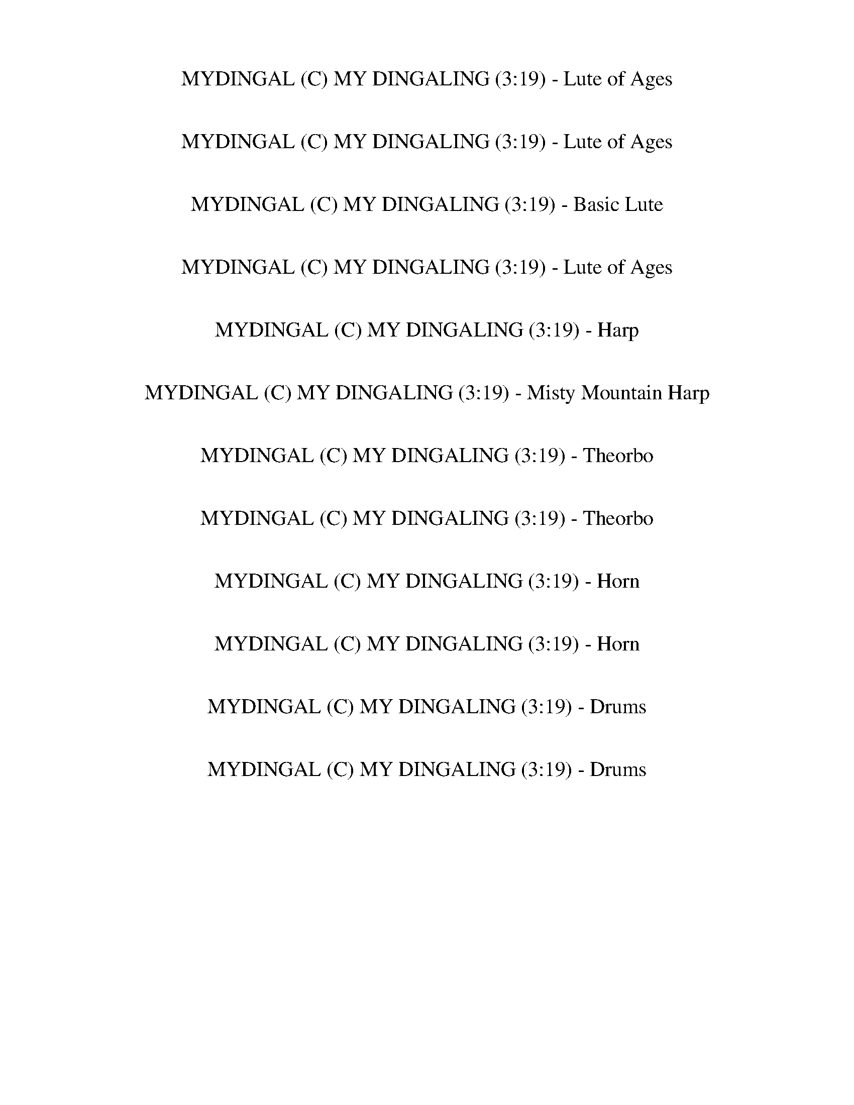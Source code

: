 %abc-2.1
%%song-title       MYDINGAL (C) MY DINGALING
%%song-duration    3:19
%%abc-creator Maestro v2.3.0
%%abc-version 2.1

X: 1
T: MYDINGAL (C) MY DINGALING (3:19) - Lute of Ages
%%part-name Lute of Ages
M: 4/4
Q: 126
K: C maj

+p+ z8 |
z8 |
z2 [D/-G/-B/-d/] [D/G/B/] [D/G/B/d/] [D/-G/-B/-d/] [D/G/B/] z/ [D/G/B/d/] [D-G-Bd] [D/G/] [D/G/B/d/] [D/-G/-B/d/] |
[D/G/] z/ [D/G/B/d/] [D-G-B-d] [D/G/B/] [D/G/B/d/] [D/-G/-B/-d/] [D/G/B/] z/ [D/G/B/d/] [D-G-B-d] [D/G/B/] [D/G/B/d/] [D/-G/-B/-d/] |
[D/G/B/] z/ [D/G/B/d/] [E/-G/-] [E/G/-c/-e/] [G/c/] [E/G/c/e/] [E/-G/-c/-e/] [E/G/c/] z/ [E/G/c/e/] [E-G-ce] [E/G/] [E/G/c/e/] [E/-G/-c/] |
[E/G/e/] z/ [E/G/c/e/] z/ [D/-G/-B/-d/] [D/G/B/] [D/G/B/d/] [D/-G/-B/-d/] [D/G/B/] z/ [D/G/B/d/] [D-G-Bd] [D/G/] [D/G/B/d/] [D/-G/-B/d/] |
[D/G/] z/ [D/G/B/d/] z/ [C/-E/-G/-c/-e/] [C/E/G/c/] [C/E/G/c/e/] [C/-E/-G/-c/-e/] [C/E/G/c/] z/ [C/E/G/c/e/] [C-E-G-ce] [C/E/G/] [C/E/G/c/e/] [C/-E/-G/-c/e/] |
[C/E/G/] z/ [C/E/G/c/e/] [F,-F-A-c-f] [F,/F/A/c/] [F,/F/A/c/f/] [F,/-F/-A/-c/-f/] [F,/F/A/c/] z/ [F,/F/A/c/f/] [F,-F-A-c-f] [F,/F/A/c/] [F,/F/A/c/f/]
	[F,/-F/-A/-c/-f/] |
[F,/F/A/c/] z/ [F,/F/A/c/f/] [F,/F/] [B/-d/-g/] [B/d/] [G,/G/B/d/g/] [G,/-G/-B/-d/-g/] [G,/G/B/d/] z/ [G,/G/B/d/g/] [G,/G/B/d/g/] z [G,/G/B/d/g/]
	[G,/-G/-B/-d/g/] |
% Bar 10 (0:17)
[G,/G/B/] z/ [G,/G/B/d/g/] [G,/G/-] [G/-c/-e/] [G/c/] [C/E/G/c/e/] [C/-E/-G/-c/-e/] [C/E/G/c/] z/ [C/E/G/c/e/] [C-E-G-c-e] [C/E/G/c/] [C/E/G/c/e/]
	[C/-E/-G/-c/-e/] |
[C/E/G/c/] z/ [C/E/G/c/e/] C/- [C/-E/-G/-c/-e/] [C/E/G/c/] [C/E/G/c/e/] [C/-E/-G/-c/-e/] [C/E/G/c/] z/ [C/E/G/c/e/] [C-E-G-ce] [C/E/G/] [C/E/G/c/e/]
	[C/-E/-G/-c/e/] |
[C/E/G/] z/ [C/E/G/c/e/] [F,-F-A-c-f] [F,/F/A/c/] [F,/F/A/c/f/] [F,/-F/-A/-c/-f/] [F,/F/A/c/] z/ [F,/F/A/c/f/] [F,-F-A-c-f] [F,/F/A/c/] [F,/F/A/c/f/]
	[F,/-F/-A/-c/-f/] |
[F,/F/A/c/] z/ [F,/F/A/c/f/] [G,/G/B/-] [Bdg] z5 |
z3/2 G,/ [G/B/d/g/] z/ [C/E/G/c/e/] [C/-E/-G/-c/-e/] [C/E/G/c/] z/ [C/E/G/c/e/] [C-E-G-ce] [C/E/G/] [C/E/G/c/e/] [C/-E/-G/-c/e/] |
[C/E/G/] z/ [C/E/G/c/e/] [C-E-G-c-e] [C/E/G/c/] [C/E/G/c/e/] [C/-E/-G/-c/-e/] [C/E/G/c/] z/ [C/E/G/c/e/] [C/E/G/c/e/] z [C/E/G/c/e/] [C/-E/-G/-c/-e/] |
[C/E/G/c/] z/ [C/E/G/c/e/] [C/E/G/] [c/-f/] c/ [F,/F/A/c/f/] [F,/-F/-A/-c/-f/] [F,/F/A/c/] z/ [F,/F/A/c/f/] [F,/F/A/] [c/f/] z/ [F,/F/A/c/f/] [F,/-F/-A/-c/f/] |
[F,/F/A/] z/ [F,/F/A/c/f/] [F,/F/A/c/] f/ z/ [G,/G/B/d/g/] [G,/-G/-B/-d/-g/] [G,/G/B/d/] z/ [G,/G/B/d/g/] [G,/G/B/-] [B/-d/-g/] [B/d/] [G,/G/B/d/g/]
	[G,/-G/-B/-d/-g/] |
[G,/G/B/d/] z/ [G,/G/B/d/g/] C/- [C/-E/-G/-c/-e/] [C/E/G/c/] [C/E/G/c/e/] [C/-E/-G/-c/-e/] [C/E/G/c/] z/ [C/E/G/c/e/] [C-E-G-ce] [C/E/G/] [C/E/G/c/e/]
	[C/-E/-G/-c/e/] |
[C/E/G/] z/ [C/E/G/c/e/] [C-E-G-c-e] [C/E/G/c/] [C/E/G/c/e/] [C/-E/-G/-c/-e/] [C/E/G/c/] z/ [C/E/G/c/e/] [C-E-G-c-e] [C/E/G/c/] [C/E/G/c/e/] [C/-E/-G/-c/-e/] |
% Bar 20 (0:36)
[C/E/G/c/] z/ [C/E/G/c/e/] [C/E/G/c/] e/ z/ [F,/F/A/c/f/] [F,/-F/-A/-c/-f/] [F,/F/A/c/] z/ [F,/F/A/c/f/] [F,-F-A-cf] [F,/F/A/] [F,/F/A/c/f/] [F,/-F/-A/-c/f/] |
[F,/F/A/] z/ [F,/F/A/c/f/] [F,/F/A/] [d/-g/] d/ [G,/G/B/d/g/] [G,/-G/-B/-d/-g/] [G,/G/B/d/] z/ [G,/G/B/d/g/] [G,-G-B-d-g] [G,/G/B/d/] [G,/G/B/d/g/]
	[G,/-G/-B/-d/-g/] |
[G,/G/B/d/] z/ [G,/G/B/d/g/] C/- [C/-E/-G/-c/-e/] [C/E/G/c/] [C/E/G/c/e/] [C/-E/-G/-c/-e/] [C/E/G/c/] z/ [C/E/G/c/e/] [C-EGce] C/ [C/E/G/c/e/] [C/-E/-G/c/e/] |
[C/E/] z/ [C/E/G/c/e/] C/- [C/-E/-G/-c/-e/] [C/E/G/c/] [C/E/G/c/e/] [C/-E/-G/-c/-e/] [C/E/G/c/] z/ [C/E/G/c/e/] [C-E-G-ce] [C/E/G/] [C/E/G/c/e/] [C/-E/-G/-c/e/] |
[C/E/G/] z/ [C/E/G/c/e/] [F,-F-A-c-f] [F,/F/A/c/] [F,/F/A/c/f/] [F,/-F/-A/-c/-f/] [F,/F/A/c/] z/ [F,/F/A/c/f/] [F,-F-A-c-f] [F,/F/A/c/] [F,/F/A/c/f/]
	[F,/-F/-A/-c/-f/] |
[F,/F/A/c/] z/ [F,/F/A/c/f/] [F,/F/] [B/-d/-g/] [B/d/] [G,/G/B/d/g/] [G,/-G/-B/-d/-g/] [G,/G/B/d/] z/ [G,/G/B/d/g/] [G,-G-B-dg] [G,/G/B/] [G,/G/B/d/g/]
	[G,/-G/-B/-d/g/] |
[G,/G/B/] z/ [G,/G/B/d/g/] [G,/G/-] [G/-c/-e/] [G/c/] [C/E/G/c/e/] [C/-E/-G/-c/-e/] [C/E/G/c/] z/ [C/E/G/c/e/] [C-E-G-c-e] [C/E/G/c/] [C/E/G/c/e/]
	[C/-E/-G/-c/-e/] |
[C/E/G/c/] z/ [C/E/G/c/e/] C/- [C/-E/-G/-c/-e/] [C/E/G/c/] [C/E/G/c/e/] [C/-E/-G/-c/-e/] [C/E/G/c/] z/ [C/E/G/c/e/] [C-E-G-ce] [C/E/G/] [C/E/G/c/e/]
	[C/-E/-G/-c/e/] |
[C/E/G/] z/ [C/E/G/c/e/] [C/E/] [A/-c/-f/] [A/c/] [F,/F/A/c/f/] [F,/-F/-A/-c/-f/] [F,/F/A/c/] z/ [F,/F/A/c/f/] [F,-F-A-c-f] [F,/F/A/c/] [F,/F/A/c/f/]
	[F,/-F/-A/-c/-f/] |
[F,/F/A/c/] z/ [F,/F/A/c/f/] [F,/F/A/] [c/f/] z11/2 |
% Bar 30 (0:55)
z3/2 C/- [C/-E/-G/-c/-e/] [C/E/G/c/] [C/E/G/c/e/] [C/-E/-G/-c/-e/] [C/E/G/c/] z/ [C/E/G/c/e/] [C-E-G-ce] [C/E/G/] [C/E/G/c/e/] [C/-E/-G/-c/e/] |
[C/E/G/] z/ [C/E/G/c/e/] [C-E-G-c-e] [C/E/G/c/] [C/E/G/c/e/] [C/-E/-G/-c/-e/] [C/E/G/c/] z/ [C/E/G/c/e/] [C/E/G/] [c/e/] z/ [C/E/G/c/e/] [C/-E/-G/-c/-e/] |
[C/E/G/c/] z/ [C/E/G/c/e/] [C/E/G/c/] e/ z/ [F,/F/A/c/f/] [F,/-F/-A/-c/-f/] [F,/F/A/c/] z/ [F,/F/A/c/f/] [F,-F-A-cf] [F,/F/A/] [F,/F/A/c/f/] [F,/-F/-A/-c/f/] |
[F,/F/A/] z/ [F,/F/A/c/f/] [F,/F/A/c/] f/ z/ [G,/G/B/d/g/] [G,/-G/-B/-d/-g/] [G,/G/B/d/] z/ [G,/G/B/d/g/] [G,/G/B/-] [B/-d/-g/] [B/d/] [G,/G/B/d/g/]
	[G,/-G/-B/-d/-g/] |
[G,/G/B/d/] z/ [G,/G/B/d/g/] G,/ [G/B/d/g/] z/ [C/E/G/c/e/] [C/-E/-G/-c/-e/] [C/E/G/c/] z/ [C/E/G/c/e/] [C-E-G-ce] [C/E/G/] [C/E/G/c/e/] [C/-E/-G/-c/e/] |
[C/E/G/] z/ [C/E/G/c/e/] [C-E-G-c-e] [C/E/G/c/] [C/E/G/c/e/] [C/-E/-G/-c/-e/] [C/E/G/c/] z/ [C/E/G/c/e/] [C-E-G-c-e] [C/E/G/c/] [C/E/G/c/e/] [C/-E/-G/-c/-e/] |
[C/E/G/c/] z/ [C/E/G/c/e/] [C/E/G/c/] e/ z/ [F,/F/A/c/f/] [F,/-F/-A/-c/-f/] [F,/F/A/c/] z/ [F,/F/A/c/f/] [F,-F-A-cf] [F,/F/A/] [F,/F/A/c/f/] [F,/-F/-A/-c/f/] |
[F,/F/A/] z/ [F,/F/A/c/f/] [F,/F/A/c/] f/ z/ [G,/G/B/d/g/] [G,/-G/-B/-d/-g/] [G,/G/B/d/] z/ [G,/G/B/d/g/] [G,-G-B-d-g] [G,/G/B/d/] [G,/G/B/d/g/]
	[G,/-G/-B/-d/-g/] |
[G,/G/B/d/] z/ [G,/G/B/d/g/] C/- [C/-E/-G/-c/-e/] [C/E/G/c/] [C/E/G/c/e/] [C/-E/-G/-c/-e/] [C/E/G/c/] z/ [C/E/G/c/e/] [C-EGce] C/ [C/E/G/c/e/] [C/-E/-G/c/e/] |
[C/E/] z/ [C/E/G/c/e/] C/- [C/-E/-G/-c/-e/] [C/E/G/c/] [C/E/G/c/e/] [C/-E/-G/-c/-e/] [C/E/G/c/] z/ [C/E/G/c/e/] [C/E/] [G/-c/e/] G/ [C/E/G/c/e/] [C/-E/-G/-c/e/] |
% Bar 40 (1:14)
[C/E/G/] z/ [C/E/G/c/e/] [C/E/G/c/e/] z [F,/F/A/c/f/] [F,/-F/-A/-c/-f/] [F,/F/A/c/] z/ [F,/F/A/c/f/] [F,-F-A-c-f] [F,/F/A/c/] [F,/F/A/c/f/] [F,/-F/-A/-c/-f/] |
[F,/F/A/c/] z/ [F,/F/A/c/f/] [G,/-G/-B/-d/-] [G,/G/B/-d/-g/] [B/d/] [G,/G/B/d/g/] [G,/-G/-B/-d/-g/] [G,/G/B/d/] z/ [G,/G/B/d/g/] [G,-G-B-dg] [G,/G/B/]
	[G,/G/B/d/g/] [G,/-G/-B/-d/g/] |
[G,/G/B/] z/ [G,/G/B/d/g/] [C/-E/-G/-c/-] [C/-E/-G/-c/-e/] [C/E/G/c/] [C/E/G/c/e/] [C/-E/-G/-c/-e/] [C/E/G/c/] z/ [C/E/G/c/e/] [C-E-G-c-e] [C/E/G/c/]
	[C/E/G/c/e/] [C/-E/-G/-c/-e/] |
[C/E/G/c/] z/ [C/E/G/c/e/] C/- [C/-E/-G/-c/-e/] [C/E/G/c/] [C/E/G/c/e/] [C/-E/-G/-c/-e/] [C/E/G/c/] z/ [C/E/G/c/e/] [C-E-G-ce] [C/E/G/] [C/E/G/c/e/]
	[C/-E/-G/-c/e/] |
[C/E/G/] z/ [C/E/G/c/e/] [C/E/G/c/e/] z [F,/F/A/c/f/] [F,/-F/-A/-c/-f/] [F,/F/A/c/] z/ [F,/F/A/c/f/] [F,-F-A-c-f] [F,/F/A/c/] [F,/F/A/c/f/] [F,/-F/-A/-c/-f/] |
[F,/F/A/c/] z/ [F,/F/A/c/f/] [G,/G/B/-] [Bdg] z5 |
z3/2 C/- [C/-E/-G/-c/-e/] [C/E/G/c/] [C/E/G/c/e/] [C/-E/-G/-c/-e/] [C/E/G/c/] z/ [C/E/G/c/e/] [C-E-G-ce] [C/E/G/] [C/E/G/c/e/] [C/-E/-G/-c/e/] |
[C/E/G/] z/ [C/E/G/c/e/] [C-E-G-c-e] [C/E/G/c/] [C/E/G/c/e/] [C/-E/-G/-c/-e/] [C/E/G/c/] z/ [C/E/G/c/e/] [C-E-G-c-e] [C/E/G/c/] [C/E/G/c/e/] [C/-E/-G/-c/-e/] |
[C/E/G/c/] z/ [C/E/G/c/e/] [F,/-F/-A/-c/-] [F,/F/A/-c/-f/] [A/c/] [F,/F/A/c/f/] [F,/-F/-A/-c/-f/] [F,/F/A/c/] z/ [F,/F/A/c/f/] [F,-F-A-cf] [F,/F/A/]
	[F,/F/A/c/f/] [F,/-F/-A/-c/f/] |
[F,/F/A/] z/ [F,/F/A/c/f/] [F,/F/A/c/] f/ z/ [G,/G/B/d/g/] [G,/-G/-B/-d/-g/] [G,/G/B/d/] z/ [G,/G/B/d/g/] [G,-G-B-d-g] [G,/G/B/d/] [G,/G/B/d/g/]
	[G,/-G/-B/-d/-g/] |
% Bar 50 (1:33)
[G,/G/B/d/] z/ [G,/G/B/d/g/] C/- [C/-E/-G/-c/-e/] [C/E/G/c/] [C/E/G/c/e/] [C/-E/-G/-c/-e/] [C/E/G/c/] z/ [C/E/G/c/e/] [C/E/G/c/e/] z [C/E/G/c/e/]
	[C/-E/-G/-c/e/] |
[C/E/G/] z/ [C/E/G/c/e/] [C-E-G-c-e] [C/E/G/c/] [C/E/G/c/e/] [C/-E/-G/-c/-e/] [C/E/G/c/] z/ [C/E/G/c/e/] [C/E/] [G/-c/-e/] [G/c/] [C/E/G/c/e/] [C/-E/-G/-c/-e/] |
[C/E/G/c/] z/ [C/E/G/c/e/] [C/E/G/] [c/-f/] c/ [F,/F/A/c/f/] [F,/-F/-A/-c/-f/] [F,/F/A/c/] z/ [F,/F/A/c/f/] [F,/F/A/c/f/] z [F,/F/A/c/f/] [F,/-F/-A/-c/f/] |
[F,/F/A/] z/ [F,/F/A/c/f/] [F,/F/A/c/] f/ z/ [G,/G/B/d/g/] [G,/-G/-B/-d/-g/] [G,/G/B/d/] z/ [G,/G/B/d/g/] [G,-G-B-d-g] [G,/G/B/d/] [G,/G/B/d/g/]
	[G,/-G/-B/-d/-g/] |
[G,/G/B/d/] z/ [G,/G/B/d/g/] C/- [C/-E/-G/-c/-e/] [C/E/G/c/] [C/E/G/c/e/] [C/-E/-G/-c/-e/] [C/E/G/c/] z/ [C/E/G/c/e/] [C-EGce] C/ [C/E/G/c/e/] [C/-E/-G/c/e/] |
[C/E/] z/ [C/E/G/c/e/] C/- [C/-E/-G/-c/-e/] [C/E/G/c/] [C/E/G/c/e/] [C/-E/-G/-c/-e/] [C/E/G/c/] z/ [C/E/G/c/e/] [C/E/G/c/e/] z [C/E/G/c/e/] [C/-E/-G/-c/e/] |
[C/E/G/] z/ [C/E/G/c/e/] [C/E/G/c/e/] z [F,/F/A/c/f/] [F,/-F/-A/-c/-f/] [F,/F/A/c/] z/ [F,/F/A/c/f/] [F,/F/A/c/f/] z [F,/F/A/c/f/] [F,/-F/-A/-c/-f/] |
[F,/F/A/c/] z/ [F,/F/A/c/f/] [F,/F/A/c/] f/ z/ [G,/G/B/d/g/] [G,/-G/-B/-d/-g/] [G,/G/B/d/] z/ [G,/G/B/d/g/] [G,/G/B/] [d/g/] z/ [G,/G/B/d/g/] [G,/-G/-B/-d/g/] |
[G,/G/B/] z/ [G,/G/B/d/g/] [G,/G/B/d/] g/ z/ [C/E/G/c/e/] [C/-E/-G/-c/-e/] [C/E/G/c/] z/ [C/E/G/c/e/] [C-E-G-c-e] [C/E/G/c/] [C/E/G/c/e/] [C/-E/-G/-c/-e/] |
[C/E/G/c/] z/ [C/E/G/c/e/] C/- [C/-E/-G/-c/-e/] [C/E/G/c/] [C/E/G/c/e/] [C/-E/-G/-c/-e/] [C/E/G/c/] z/ [C/E/G/c/e/] [C/E/G/c/e/] z [C/E/G/c/e/] [C/-E/-G/-c/e/] |
% Bar 60 (1:52)
[C/E/G/] z/ [C/E/G/c/e/] [C/E/G/c/e/] z [F,/F/A/c/f/] [F,/-F/-A/-c/-f/] [F,/F/A/c/] z/ [F,/F/A/c/f/] [F,-F-A-c-f] [F,/F/A/c/] [F,/F/A/c/f/] [F,/-F/-A/-c/-f/] |
[F,/F/A/c/] z/ [F,/F/A/c/f/] [G,/G/B/-] [Bdg] z5 |
z3/2 C/- [C/-E/-G/-c/-e/] [C/E/G/c/] [C/E/G/c/e/] [C/-E/-G/-c/-e/] [C/E/G/c/] z/ [C/E/G/d/g/] [C-E-G-ce] [C/E/G/] [C/E/G/c/e/] [C/-E/-G/-c/e/] |
[C/E/G/] z/ [C/E/G/c/e/] [C-E-G-c-e] [C/E/G/c/] [C/E/G/c/e/] [C/-E/-G/-c/-e/] [C/E/G/c/] z/ [C/E/G/c/e/] [C-E-G-c-e] [C/E/G/c/] [C/E/G/c/e/] [C/-E/-G/-c/-e/] |
[C/E/G/c/] z/ [C/E/G/c/e/] [C/E/] [A/-c/-f/] [A/c/] [F,/F/A/c/f/] [F,/-F/-A/-c/-f/] [F,/F/A/c/] z/ [F,/F/A/c/f/] [F,/F/A/c/f/] z [F,/F/A/c/f/] [F,/-F/-A/-c/f/] |
[F,/F/A/] z/ [F,/F/A/c/f/] [F,/F/A/] [d/-g/] d/ [G,/G/B/d/g/] [G,/-G/-B/-d/-g/] [G,/G/B/d/] z/ [G,/G/B/d/g/] [G,/G/B/d/g/] z [G,/G/B/d/g/] [G,/-G/-B/-d/-g/] |
[G,/G/B/d/] z/ [G,/G/B/d/g/] G,/ [G/B/d/g/] z/ [C/E/G/c/e/] [C/-E/-G/-c/-e/] [C/E/G/c/] z/ [C/E/G/c/e/] [C-E-G-ce] [C/E/G/] [C/E/G/c/e/] [C/-E/-G/-c/e/] |
[C/E/G/] z/ [C/E/G/c/e/] [C/E/G/c/e/] z [C/E/G/c/e/] [C/-E/-G/-c/-e/] [C/E/G/c/] z/ [C/E/G/c/e/] [C-E-G-c-e] [C/E/G/c/] [C/E/G/c/e/] [C/-E/-G/-c/-e/] |
[C/E/G/c/] z/ [C/E/G/c/e/] [C/E/G/c/] e/ z/ [F,/F/A/c/f/] [F,/-F/-A/-c/-f/] [F,/F/A/c/] z/ [F,/F/A/c/f/] [F,/-F/-A/-c/-] [F,/-F/-A/-c/f/] [F,/F/A/]
	[F,/F/A/c/f/] [F,/-F/-A/-c/f/] |
[F,/F/A/] z/ [F,/F/A/c/f/] [F,/F/B/-] [B/-d/-g/] [B/d/] [G,/G/B/d/g/] [G,/-G/-B/-d/-g/] [G,/G/B/d/] z/ [G,/G/B/d/g/] [G,-G-B-d-g] [G,/G/B/d/] [G,/G/B/d/g/]
	[G,/-G/-B/-d/-g/] |
% Bar 70 (2:11)
[G,/G/B/d/] z/ [G,/G/B/d/g/] C/- [C/-E/-G/-c/-e/] [C/E/G/c/] [C/E/G/c/e/] [C/-E/-G/-c/-e/] [C/E/G/c/] z/ [C/E/G/c/e/] [C-E-G-ce] [C/E/G/] [C/E/G/c/e/]
	[C/-E/-G/c/e/] |
[C/E/] z/ [C/E/G/c/e/] C/- [C/-E/-G/-c/-e/] [C/E/G/c/] [C/E/G/c/e/] [C/-E/-G/-c/-e/] [C/E/G/c/] z/ [C/E/G/c/e/] [C-E-G-ce] [C/E/G/] [C/E/G/c/e/] [C/-E/-G/-c/e/] |
[C/E/G/] z/ [C/E/G/c/e/] [C/E/G/c/e/] z [F,/F/A/c/f/] [F,/-F/-A/-c/-f/] [F,/F/A/c/] z/ [F,/F/A/c/f/] [F,-F-A-c-f] [F,/F/A/c/] [F,/F/A/c/f/] [F,/-F/-A/-c/-f/] |
[F,/F/A/c/] z/ [F,/F/A/c/f/] [F,/F/] [B/-d/-g/] [B/d/] [G,/G/B/d/g/] [G,/-G/-B/-d/-g/] [G,/G/B/d/] z/ [G,/G/B/d/g/] [G,/G/B/d/g/] z [G,/G/B/d/g/]
	[G,/-G/-B/-d/g/] |
[G,/G/B/] z/ [G,/G/B/d/g/] [G,/G/B/d/] g/ z/ [C/E/G/c/e/] [C/-E/-G/-c/-e/] [C/E/G/c/] z/ [C/E/G/c/e/] [C-E-G-c-e] [C/E/G/c/] [C/E/G/c/e/] [C/-E/-G/-c/-e/] |
[C/E/G/c/] z/ [C/E/G/c/e/] C/- [C/-E/-G/-c/-e/] [C/E/G/c/] [C/E/G/c/e/] [C/-E/-G/-c/-e/] [C/E/G/c/] z/ [C/E/G/c/e/] [C-E-G-ce] [C/E/G/] [C/E/G/c/e/]
	[C/-E/-G/-c/e/] |
[C/E/G/] z/ [C/E/G/c/e/] [C/E/G/c/e/] z [F,/F/A/c/f/] [F,/-F/-A/-c/-f/] [F,/F/A/c/] z/ [F,/F/A/c/f/] [F,-F-A-c-f] [F,/F/A/c/] [F,/F/A/c/f/] [F,/-F/-A/-c/-f/] |
[F,/F/A/c/] z/ [F,/F/A/c/f/] [G,/G/B/-] [Bdg] z5 |
z3/2 C/- [C/-E/-G/-c/-e/] [C/E/G/c/] [C/E/G/c/e/] [C/-E/-G/-c/-e/] [C/E/G/c/] z/ [C/E/G/c/e/] [C-E-G-ce] [C/E/G/] [C/E/G/c/e/] [C/-E/-G/-c/e/] |
[C/E/G/] z/ [C/E/G/c/e/] [C-E-G-c-e] [C/E/G/c/] [C/E/G/c/e/] [C/-E/-G/-c/-e/] [C/E/G/c/] z/ [C/E/G/c/e/] [C-E-G-c-e] [C/E/G/c/] [C/E/G/c/e/] [C/-E/-G/-c/-e/] |
% Bar 80 (2:30)
[C/E/G/c/] z/ [C/E/G/c/e/] [C/E/G/] [c/-f/] c/ [F,/F/A/c/f/] [F,/-F/-A/-c/-f/] [F,/F/A/c/] z/ [F,/F/A/c/f/] [F,/F/A/c/f/] z [F,/F/A/c/f/] [F,/-F/-A/-c/f/] |
[F,/F/A/] z/ [F,/F/A/c/f/] [F,/F/A/] [d/-g/] d/ [G,/G/B/d/g/] [G,/-G/-B/-d/-g/] [G,/G/B/d/] z/ [G,/G/B/d/g/] [G,-G-B-d-g] [G,/G/B/d/] [G,/G/B/d/g/]
	[G,/-G/-B/-d/-g/] |
[G,/G/B/d/] z/ [G,/G/B/d/g/] G,/ [G/B/d/g/] z/ [C/E/G/c/e/] [C/-E/-G/-c/-e/] [C/E/G/c/] z/ [C/E/G/c/e/] [C-E-G-ce] [C/E/G/] [C/E/G/c/e/] [C/-E/-G/-c/e/] |
[C/E/G/] z/ [C/E/G/c/e/] [C-E-G-c-e] [C/E/G/c/] [C/E/G/c/e/] [C/-E/-G/-c/-e/] [C/E/G/c/] z/ [C/E/G/c/e/] [C-E-G-c-e] [C/E/G/c/] [C/E/G/c/e/] [C/-E/-G/-c/-e/] |
[C/E/G/c/] z/ [C/E/G/c/e/] [C/E/] [A/-c/-f/] [A/c/] [F,/F/A/c/f/] [F,/-F/-A/-c/-f/] [F,/F/A/c/] z/ [F,/F/A/c/f/] [F,/F/] [A/-c/f/] A/ [F,/F/A/c/f/]
	[F,/-F/-A/-c/f/] |
[F,/F/A/] z/ [F,/F/A/c/f/] [F,/F/A/] [c/f/] z/ [G,/G/B/d/g/] [G,/-G/-B/-d/-g/] [G,/G/B/d/] z/ [G,/G/B/d/g/] [G,-G-B-d-g] [G,/G/B/d/] [G,/G/B/d/g/]
	[G,/-G/-B/-d/-g/] |
[G,/G/B/d/] z/ [G,/G/B/d/g/] C/- [C/-E/-G/-c/-e/] [C/E/G/c/] [C/E/G/c/e/] [C/-E/-G/-c/-e/] [C/E/G/c/] z/ [C/E/G/c/e/] [C-EGce] C/ [C/E/G/c/e/] [C/-E/-G/c/e/] |
[C/E/] z/ [C/E/G/c/e/] C/- [C/-E/-G/-c/-e/] [C/E/G/c/] [C/E/G/c/e/] [C/-E/-G/-c/-e/] [C/E/G/c/] z/ [C/E/G/c/e/] [C-E-G-ce] [C/E/G/] [C/E/G/c/e/] [C/-E/-G/-c/e/] |
[C/E/G/] z/ [C/E/G/c/e/] [C/E/G/c/e/] z [F,/F/A/c/f/] [F,/-F/-A/-c/-f/] [F,/F/A/c/] z/ [F,/F/A/c/f/] [F,-F-A-c-f] [F,/F/A/c/] [F,/F/A/c/f/] [F,/-F/-A/-c/-f/] |
[F,/F/A/c/] z/ [F,/F/A/c/f/] [F,/G/-B/-d/-] [G/B/-d/-g/] [B/d/] [G,/G/B/d/g/] [G,/-G/-B/-d/-g/] [G,/G/B/d/] z/ [G,/G/B/d/g/] [G,/G/B/d/g/] z [G,/G/B/d/g/]
	[G,/-G/-B/-d/g/] |
% Bar 90 (2:49)
[G,/G/B/] z/ [G,/G/B/d/g/] [G,/E/-G/-c/-] [E/-G/-c/-e/] [E/G/c/] [C/E/G/c/e/] [C/-E/-G/-c/-e/] [C/E/G/c/] z/ [C/E/G/c/e/] [C/-E/-G/-c/-] [C/-E/-G/-c/-e/]
	[C/E/G/c/] [C/E/G/c/e/] [C/-E/-G/-c/-e/] |
[C/E/G/c/] z/ [C/E/G/c/e/] C/ [E/G/c/e/] z/ [C/E/G/c/e/] [C/-E/-G/-c/-e/] [C/E/G/c/] z/ [C/E/G/c/e/] [C/E/G/c/e/] z [C/E/G/c/e/] [C/-E/-G/-c/e/] |
[C/E/G/] z/ [C/E/G/c/e/] [C/E/G/c/e/] z [F,/F/A/c/f/] [F,/-F/-A/-c/-f/] [F,/F/A/c/] z/ [F,/F/A/c/f/] [F,/F/A/c/f/] z [F,/F/A/c/f/] [F,/-F/-A/-c/-f/] |
[F,/F/A/c/] z/ [F,/F/A/c/f/] [F,/F/A/] [d/-g/] d/ [G,/G/B/d/g/] [G,/-G/-B/-d/-g/] [G,/G/B/d/] z/ [G,/G/B/d/g/] [G,-G-B-dg] [G,/G/B/] [G,/G/B/d/g/]
	[G,/-G/-B/-d/g/] |
[G,/G/B/] z/ [G,/G/B/d/g/] [C/-E/-G/-c/-] [C/-E/-G/-c/-e/] [C/E/G/c/] [C/E/G/c/e/] [C/-E/-G/-c/-e/] [C/-E/-G/-c/] [C/-E/-G/-] [C/E/G/c/e/] [C-EGce] C/
	[C/E/G/c/e/] [C/-E/-G/c/e/] |
[C/E/] z/ [C/E/G/c/e/] C/- [C/-E/-G/-c/-e/] [C/E/G/c/] [C/E/G/c/e/] [C/-E/-G/-c/-e/] [C/E/G/c/] z/ [C/E/G/c/e/] [C-E-G-ce] [C/E/G/] [C/E/G/c/e/] [C/-E/-G/-c/e/] |
[C/E/G/] z/ [C/E/G/c/e/] [C/E/] [A/-c/-f/] [A/c/] [F,/F/A/c/f/] [F,/-F/-A/-c/-f/] [F,/F/A/c/] z/ [F,/F/A/c/f/] [F,/F/] [A/-c/-f/] [A/c/] [F,/F/A/c/f/]
	[F,/-F/-A/-c/-f/] |
[F,/F/A/c/] z/ [F,/F/A/c/f/] [F,/F/A/c/] f/ z/ [G,/G/B/d/g/] [G,/-G/-B/-d/-g/] [G,/G/B/d/] z/ [G,/G/B/d/g/] [G,/G/B/d/g/] z [G,/G/B/d/g/] [G,/-G/-B/-d/g/] |
[G,/G/B/] z/ [G,/G/B/d/g/] [G,/E/-G/-c/-] [E/-G/-c/-e/] [E/G/c/] [C/E/G/c/e/] [C/-E/-G/-c/-e/] [C/E/G/c/] z/ [C/E/G/c/e/] [C-E-G-c-e] [C/E/G/c/] [C/E/G/c/e/]
	[C/-E/-G/-c/-e/] |
[C/E/G/c/] z/ [C/E/G/c/e/] C/- [C/-E/-G/-c/-e/] [C/E/G/c/] [C/E/G/c/e/] [C/-E/-G/-c/-e/] [C/E/G/c/] z/ [C/E/G/c/e/] [C-E-G-ce] [C/E/G/] [C/E/G/c/e/]
	[C/-E/-G/-c/e/] |
% Bar 100 (3:08)
[C/E/G/] z/ [C/E/G/c/e/] [C/E/G/c/e/] z [F,/F/A/c/f/] [F,/-F/-A/-c/-f/] [F,/F/A/c/] z/ [F,/F/A/c/f/] [F,-F-A-c-f] [F,/F/A/c/] [F,/F/A/c/f/] [F,/-F/-A/-c/-f/] |
[F,/F/A/c/] z/ [F,/F/A/c/f/] [G,/-G/-B/-d/-] [G,/G/B/-d/-g/] [B/d/] [G,/G/B/d/g/] [G,/-G/-B/-d/-g/] [G,/G/B/d/] z/ [G,/G/B/d/g/] [G,-G-B-dg] [G,/G/B/]
	[G,/G/B/d/g/] [G,/-G/-B/-d/g/] |
[G,/G/B/] z/ [C/E/G/d/g/] [C/-E/-G/-c/-] [C/-E/-G/-c/-e/] [C/E/G/c/] [C/E/G/c/e/] [C/-E/-G/-c/-e/] [C/E/G/c/] z/ [C/E/G/c/e/] [C-E-G-c-e] [C/E/G/c/]
	[C/E/G/c/e/] [C/-E/-G/-c/-e/] |
[C/E/G/c/] z/ [C/E/G/c/e/] z/ [E/-G/-c/-e/] [E/G/c/] [E/G/c/e/] [E/-G/-c/-e/] [E/G/c/] z/ [E/G/c/e/] [E-G-ce] [E/G/] [E/G/c/e/] [E/-G/-c/e/] |
[E/G/] z/ [E/G/c/e/] [E/-G/-] [E2-G2-c2-e2-] [E4-G4-c4-e4-] |
[E3/2G3/2c3/2e3/2] z13/2 |]


X: 11
T: MYDINGAL (C) MY DINGALING (3:19) - Lute of Ages
%%part-name Lute of Ages
M: 4/4
Q: 126
K: C maj

+p+ z8 |
z8 |
z3 [F/G/B/] z3/2 [F/G/B/] z3/2 [F/G/B/] z/ |
z [F/G/B/] z3/2 [F/G/B/] z3/2 [F/G/B/] z3/2 [F/G/B/] z/ |
z [F/G/B/] z3/2 [E/G/c/] z3/2 [E/G/c/] z3/2 [E/G/c/] z/ |
z [E/G/c/] z3/2 [F/G/B/] z3/2 [F/G/B/] z3/2 [F/G/B/] z/ |
z [F/G/B/] z3/2 [E/G/c/] z3/2 [E/G/c/] z3/2 [E/G/c/] z/ |
z [E/G/c/] z3/2 [F/A/c/] z3/2 [F/A/c/] z3/2 [F/A/c/] z/ |
z [F/A/c/] z3/2 [G/B/d/] z3/2 [G/B/d/] z3/2 [G/B/d/] z/ |
% Bar 10 (0:17)
z [G/B/d/] z3/2 [E/G/c/] z3/2 [E/G/c/] z3/2 [E/G/c/] z/ |
z [E/G/c/] z3/2 [E/G/c/] z3/2 [E/G/c/] z3/2 [E/G/c/] z/ |
z [E/G/c/] z3/2 [F/A/c/] z3/2 [F/A/c/] z3/2 [F/A/c/] z/ |
z [F/A/c/] [G3/2B3/2d3/2] z5 |
z3 [E/G/c/] z3/2 [E/G/c/] z3/2 [E/G/c/] z/ |
z [E/G/c/] z3/2 [E/G/c/] z3/2 [E/G/c/] z3/2 [E/G/c/] z/ |
z [E/G/c/] z3/2 [F/A/c/] z3/2 [F/A/c/] z3/2 [F/A/c/] z/ |
z [F/A/c/] z3/2 [G/B/d/] z3/2 [G/B/d/] z3/2 [G/B/d/] z/ |
z [G/B/d/] z3/2 [E/G/c/] z3/2 [E/G/c/] z3/2 [E/G/c/] z/ |
z [E/G/c/] z3/2 [E/G/c/] z3/2 [E/G/c/] z3/2 [E/G/c/] z/ |
% Bar 20 (0:36)
z [E/G/c/] z3/2 [F/A/c/] z3/2 [F/A/c/] z3/2 [F/A/c/] z/ |
z [F/A/c/] z3/2 [G/B/d/] z3/2 [G/B/d/] z3/2 [G/B/d/] z/ |
z [G/B/d/] z3/2 [E/G/c/] z3/2 [E/G/c/] z3/2 [E/G/c/] z/ |
z [E/G/c/] z3/2 [E/G/c/] z3/2 [E/G/c/] z3/2 [E/G/c/] z/ |
z [E/G/c/] z3/2 [F/A/c/] z3/2 [F/A/c/] z3/2 [F/A/c/] z/ |
z [F/A/c/] z3/2 [G/B/d/] z3/2 [G/B/d/] z3/2 [G/B/d/] z/ |
z [G/B/d/] z3/2 [E/G/c/] z3/2 [E/G/c/] z3/2 [E/G/c/] z/ |
z [E/G/c/] z3/2 [E/G/c/] z3/2 [E/G/c/] z3/2 [E/G/c/] z/ |
z [E/G/c/] z3/2 [F/A/c/] z3/2 [F/A/c/] z3/2 [F/A/c/] z/ |
z [F/A/c/] [F/A/c/] z2 z4 |
% Bar 30 (0:55)
z3 [E/G/c/] z3/2 [E/G/c/] z3/2 [E/G/c/] z/ |
z [E/G/c/] z3/2 [E/G/c/] z3/2 [E/G/c/] z3/2 [E/G/c/] z/ |
z [E/G/c/] z3/2 [F/A/c/] z3/2 [F/A/c/] z3/2 [F/A/c/] z/ |
z [F/A/c/] z3/2 [G/B/d/] z3/2 [G/B/d/] z3/2 [G/B/d/] z/ |
z [G/B/d/] z3/2 [E/G/c/] z3/2 [E/G/c/] z3/2 [E/G/c/] z/ |
z [E/G/c/] z3/2 [E/G/c/] z3/2 [E/G/c/] z3/2 [E/G/c/] z/ |
z [E/G/c/] z3/2 [F/A/c/] z3/2 [F/A/c/] z3/2 [F/A/c/] z/ |
z [F/A/c/] z3/2 [G/B/d/] z3/2 [G/B/d/] z3/2 [G/B/d/] z/ |
z [G/B/d/] z3/2 [E/G/c/] z3/2 [E/G/c/] z3/2 [E/G/c/] z/ |
z [E/G/c/] z3/2 [E/G/c/] z3/2 [E/G/c/] z3/2 [E/G/c/] z/ |
% Bar 40 (1:14)
z [E/G/c/] z3/2 [F/A/c/] z3/2 [F/A/c/] z3/2 [F/A/c/] z/ |
z [F/A/c/] z3/2 [G/B/d/] z3/2 [G/B/d/] z3/2 [G/B/d/] z/ |
z [G/B/d/] z3/2 [E/G/c/] z3/2 [E/G/c/] z3/2 [E/G/c/] z/ |
z [E/G/c/] z3/2 [E/G/c/] z3/2 [E/G/c/] z3/2 [E/G/c/] z/ |
z [E/G/c/] z3/2 [F/A/c/] z3/2 [F/A/c/] z3/2 [F/A/c/] z/ |
z [F/A/c/] [G3/2B3/2d3/2] z5 |
z3 [E/G/c/] z3/2 [E/G/c/] z3/2 [E/G/c/] z/ |
z [E/G/c/] z3/2 [E/G/c/] z3/2 [E/G/c/] z3/2 [E/G/c/] z/ |
z [E/G/c/] z3/2 [F/A/c/] z3/2 [F/A/c/] z3/2 [F/A/c/] z/ |
z [F/A/c/] z3/2 [G/B/d/] z3/2 [G/B/d/] z3/2 [G/B/d/] z/ |
% Bar 50 (1:33)
z [G/B/d/] z3/2 [E/G/c/] z3/2 [E/G/c/] z3/2 [E/G/c/] z/ |
z [E/G/c/] z3/2 [E/G/c/] z3/2 [E/G/c/] z3/2 [E/G/c/] z/ |
z [E/G/c/] z3/2 [F/A/c/] z3/2 [F/A/c/] z3/2 [F/A/c/] z/ |
z [F/A/c/] z3/2 [G/B/d/] z3/2 [G/B/d/] z3/2 [G/B/d/] z/ |
z [G/B/d/] z3/2 [E/G/c/] z3/2 [E/G/c/] z3/2 [E/G/c/] z/ |
z [E/G/c/] z3/2 [E/G/c/] z3/2 [E/G/c/] z3/2 [E/G/c/] z/ |
z [E/G/c/] z3/2 [F/A/c/] z3/2 [F/A/c/] z3/2 [F/A/c/] z/ |
z [F/A/c/] z3/2 [G/B/d/] z3/2 [G/B/d/] z3/2 [G/B/d/] z/ |
z [G/B/d/] z3/2 [E/G/c/] z3/2 [E/G/c/] z3/2 [E/G/c/] z/ |
z [E/G/c/] z3/2 [E/G/c/] z3/2 [E/G/c/] z3/2 [E/G/c/] z/ |
% Bar 60 (1:52)
z [E/G/c/] z3/2 [F/A/c/] z3/2 [F/A/c/] z3/2 [F/A/c/] z/ |
z [F/A/c/] [G3/2B3/2d3/2] z5 |
z3 [E/G/c/] z3/2 [E/G/c/] z3/2 [E/G/c/] z/ |
z [E/G/c/] z3/2 [E/G/c/] z3/2 [E/G/c/] z3/2 [E/G/c/] z/ |
z [E/G/c/] z3/2 [F/A/c/] z3/2 [F/A/c/] z3/2 [F/A/c/] z/ |
z [F/A/c/] z3/2 [G/B/d/] z3/2 [G/B/d/] z3/2 [G/B/d/] z/ |
z [G/B/d/] z3/2 [E/G/c/] z3/2 [E/G/c/] z3/2 [E/G/c/] z/ |
z [E/G/c/] z3/2 [E/G/c/] z3/2 [E/G/c/] z3/2 [E/G/c/] z/ |
z [E/G/c/] z3/2 [F/A/c/] z3/2 [F/A/c/] z3/2 [F/A/c/] z/ |
z [F/A/c/] z3/2 [G/B/d/] z3/2 [G/B/d/] z3/2 [G/B/d/] z/ |
% Bar 70 (2:11)
z [G/B/d/] z3/2 [E/G/c/] z3/2 [E/G/c/] z3/2 [E/G/c/] z/ |
z [E/G/c/] z3/2 [E/G/c/] z3/2 [E/G/c/] z3/2 [E/G/c/] z/ |
z [E/G/c/] z3/2 [F/A/c/] z3/2 [F/A/c/] z3/2 [F/A/c/] z/ |
z [F/A/c/] z3/2 [G/B/d/] z3/2 [G/B/d/] z3/2 [G/B/d/] z/ |
z [G/B/d/] z3/2 [E/G/c/] z3/2 [E/G/c/] z3/2 [E/G/c/] z/ |
z [E/G/c/] z3/2 [E/G/c/] z3/2 [E/G/c/] z3/2 [E/G/c/] z/ |
z [E/G/c/] z3/2 [F/A/c/] z3/2 [F/A/c/] z3/2 [F/A/c/] z/ |
z [F/A/c/] [G3/2B3/2d3/2] z5 |
z3 [E/G/c/] z3/2 [E/G/c/] z3/2 [E/G/c/] z/ |
z [E/G/c/] z3/2 [E/G/c/] z3/2 [E/G/c/] z3/2 [E/G/c/] z/ |
% Bar 80 (2:30)
z [E/G/c/] z3/2 [F/A/c/] z3/2 [F/A/c/] z3/2 [F/A/c/] z/ |
z [F/A/c/] z3/2 [G/B/d/] z3/2 [G/B/d/] z3/2 [G/B/d/] z/ |
z [G/B/d/] z3/2 [E/G/c/] z3/2 [E/G/c/] z3/2 [E/G/c/] z/ |
z [E/G/c/] z3/2 [E/G/c/] z3/2 [E/G/c/] z3/2 [E/G/c/] z/ |
z [E/G/c/] z3/2 [F/A/c/] z3/2 [F/A/c/] z3/2 [F/A/c/] z/ |
z [F/A/c/] z3/2 [G/B/d/] z3/2 [G/B/d/] z3/2 [G/B/d/] z/ |
z [G/B/d/] z3/2 [E/G/c/] z3/2 [E/G/c/] z3/2 [E/G/c/] z/ |
z [E/G/c/] z3/2 [E/G/c/] z3/2 [E/G/c/] z3/2 [E/G/c/] z/ |
z [E/G/c/] z3/2 [F/A/c/] z3/2 [F/A/c/] z3/2 [F/A/c/] z/ |
z [F/A/c/] z3/2 [G/B/d/] z3/2 [G/B/d/] z3/2 [G/B/d/] z/ |
% Bar 90 (2:49)
z [G/B/d/] z3/2 [E/G/c/] z3/2 [E/G/c/] z3/2 [E/G/c/] z/ |
z [E/G/c/] z3/2 [E/G/c/] z3/2 [E/G/c/] z3/2 [E/G/c/] z/ |
z [E/G/c/] z3/2 [F/A/c/] z3/2 [F/A/c/] z3/2 [F/A/c/] z/ |
z [F/A/c/] z3/2 [G/B/d/] z3/2 [G/B/d/] z3/2 [G/B/d/] z/ |
z [G/B/d/] z3/2 [E/G/c/] z3/2 [E/G/c/] z3/2 [E/G/c/] z/ |
z [E/G/c/] z3/2 [E/G/c/] z3/2 [E/G/c/] z3/2 [E/G/c/] z/ |
z [E/G/c/] z3/2 [F/A/c/] z3/2 [F/A/c/] z3/2 [F/A/c/] z/ |
z [F/A/c/] z3/2 [G/B/d/] z3/2 [G/B/d/] z3/2 [G/B/d/] z/ |
z [G/B/d/] z3/2 [E/G/c/] z3/2 [E/G/c/] z3/2 [E/G/c/] z/ |
z [E/G/c/] z3/2 [E/G/c/] z3/2 [E/G/c/] z3/2 [E/G/c/] z/ |
% Bar 100 (3:08)
z [E/G/c/] z3/2 [F/A/c/] z3/2 [F/A/c/] z3/2 [F/A/c/] z/ |
z [F/A/c/] z3/2 [G/B/d/] z3/2 [G/B/d/] z3/2 [G/B/d/] z/ |
z [E/G/c/] z3/2 [E/G/c/] z3/2 [E/G/c/] z3/2 [E/G/c/] z/ |
z [E/G/c/] z3/2 [E/G/c/] z3/2 [E/G/c/] z3/2 [E/G/c/] z/ |
z [E/G/c/] [E13/2-G13/2-c13/2-] |
[E3/2G3/2c3/2] z13/2 |]


X: 21
T: MYDINGAL (C) MY DINGALING (3:19) - Basic Lute
%%part-name Basic Lute
M: 4/4
Q: 126
K: C maj

+pp+ z8 |
z8 |
z8 |
z8 |
z8 |
z8 |
z8 |
z3/2 [F7/2-A7/2-c7/2] [F/-A/-] [F3/2A3/2c3/2] z |
z3/2 [G7/2-B7/2-d7/2] [G/-B/-] [GBd] z3/2 |
% Bar 10 (0:17)
z3/2 [G13/2-c13/2-e13/2-] |
[G/-c/-e/] [G/-c/-] [G3-c3-e3-] [G/-c/e/] G/- [G-c-e] [G/c/] z3/2 |
z3/2 [F4A4c4] z5/2 |
z [GBd] z2 z4 |
z3/2 [G/c/e/] z3 [G3-c3-e3-] |
[G4-c4-e4-] [G-c-e] [G/-c/-] [G-c-e] [G/c/] z |
z3/2 [F7/2-A7/2-c7/2] [F/-A/-] [F2A2c2] z/ |
z3/2 [G/-d/-] [G2-B2-d2-] [G-B-d] [G/-B/-] [G/-B/-d/-] [G/B/d/] z3/2 |
z3/2 [G13/2-c13/2-e13/2-] |
[G4-c4-e4-] [G-c-e] [G/-c/] [G/-c/-e/-] [G/c/e/] z3/2 |
% Bar 20 (0:36)
z3/2 [F3-A3-c3] [F/A/] z/ [F3/2A3/2c3/2] z |
z3/2 [G3-B3-d3] [G/-B/] [GBd] z2 |
z [G7-c7-e7-] |
[G4-c4-e4-] [G-c-e] [G/-c/-] [G/-c/-e/-] [G/c/-e/] c/ z |
z3/2 [F7/2-A7/2c7/2] F/- [F3/2A3/2c3/2] z |
z3/2 [G7/2-B7/2-d7/2] [G/-B/-] [GBd] z3/2 |
z3/2 [G13/2-c13/2-e13/2-] |
[G/-c/-e/] [G/-c/-] [G3-c3-e3-] [G/-c/-e/] [G-c-] [G/-c/-e/] [G/c/] z3/2 |
z3/2 [F5/2-A5/2-c5/2] [F/-A/] F/- [F2A2c2] z |
z3/2 [G/B/d/] z2 z4 |
% Bar 30 (0:55)
z3/2 [G/c/e/] z3 [G3-c3-e3-] |
[G4-c4-e4-] [G-c-e] [G-c-] [Gce] z |
z3/2 [F6A6c6] z/ |
z3/2 [G7/2-B7/2-d7/2] [G/-B/-] [G-B-d] [G/B/] z |
z3/2 [G13/2-c13/2-e13/2-] |
[G4-c4-e4-] [G2-c2-e2-] [G/c/-e/] c/ z |
z3/2 [F4-A4-c4] [F2A2c2] z/ |
z3/2 [G3-B3-d3] [G/-B/] [GBd] z2 |
z [G7-c7-e7-] |
[G4-c4-e4-] [G-c-e] [G/-c/-] [G/-c/-e/-] [G/c/-e/] c/ z |
% Bar 40 (1:14)
z3/2 [F11/2A11/2c11/2] z |
z3/2 [G3-B3-d3] [G/-B/] G/- [GBd] z3/2 |
z3/2 [G3-c3-e3] [G/-c/-] [G3-c3-e3-] |
[G/-c/-e/] [G-c-] [G5/2-c5/2-e5/2-] [G/-c/-e/] [G-c-] [G/-c/-e/-] [G/c/e/] z3/2 |
z3/2 [F5A5c5] z3/2 |
z3/2 [GBd] z11/2 |
z3/2 [G/c/e/] z2 [G4-c4-e4-] |
[G4-c4-e4-] [G3c3e3] z |
z3/2 [F6A6c6-] c/ |
z3/2 [G7/2-B7/2d7/2] G/- [G3/2B3/2d3/2] z |
% Bar 50 (1:33)
z3/2 [G7/2-c7/2-e7/2] [G/-c/-] [G5/2-c5/2-e5/2-] |
[G4-c4-e4-] [G-c-e] [G/-c/-] [G3/2c3/2e3/2] z |
z3/2 [F7/2-A7/2-c7/2] [F/-A/-] [F3/2A3/2-c3/2-] [A/c/] z/ |
z2 [G2-B2-d2-] [G/-B/-d/] [G/-B/-] [G-Bd] G/ z3/2 |
z [G7-c7-e7-] |
[G4-c4-e4-] [G-c-e] [G/-c/-] [G3/2c3/2e3/2] z |
z3/2 [F7/2-A7/2-c7/2] [F/-A/-] [F3/2A3/2c3/2-] c/ z/ |
z3/2 [G7/2-B7/2d7/2] G/- [GBd] z3/2 |
z3/2 [G5/2-c5/2-e5/2] [G-c-] [G3-c3-e3-] |
[G/-c/-e/] [G/-c/-] [G3-c3-e3-] [G-c-e] [G/-c/-] [G/-c/-e/-] [G/c/e/] z3/2 |
% Bar 60 (1:52)
z3/2 [A/-c/-] [F2-A2-c2] [F/-A/] F/- [F-A-c-] [F/A/c/] z3/2 |
z [GBd] z2 z4 |
z3/2 [G/c/e/] z2 z/ G/- [G3-c3-e3-] |
[G4-c4-e4-] [G2-c2-e2-] [G/-c/-e/] [G/c/] z |
z3/2 [F7/2-A7/2-c7/2] [F/-A/-] [F3/2A3/2c3/2] z |
z3/2 [G7/2-B7/2-d7/2] [G/-B/-] [GBd] z3/2 |
z3/2 [G/-c/-] [G2-c2-e2-] [G4-c4-e4-] |
[G-c-e] [G/-c/-] [G5/2-c5/2-e5/2-] [G2-c2-e2-] [G/c/-e/] c/ z |
z3/2 [F3-A3-c3] [F-A-] [F3/2A3/2c3/2-] c/ z/ |
z3/2 [G9/2B9/2d9/2] z2 |
% Bar 70 (2:11)
z [G7-c7-e7-] |
[G4-c4-e4-] [G-c-e] [G/-c/-] [G/-c/-e/-] [G/c/e/] z3/2 |
z3/2 [F11/2A11/2c11/2] z |
z3/2 [G7/2-B7/2-d7/2] [G/-B/-] [G3/2B3/2d3/2] z |
z3/2 [G3-c3-e3] [G/-c/-] [G3-c3-e3-] |
[G/-c/-e/] [G/-c/-] [G3-c3-e3-] [G/-c/-e/] [G/-c/-] [G-c-e-] [G/c/e/] z3/2 |
z2 [F2-A2-c2-] [F/-A/c/] F/- [F-A-c-] [F/A/c/] z3/2 |
z B/- [G/B/d/] z2 z4 |
z3/2 [G13/2-c13/2-e13/2-] |
[G-c-e] [G/-c/-] [G5/2-c5/2-e5/2-] [G/-c/-e/] [G-c-] [G-c-e] [G/c/] z |
% Bar 80 (2:30)
z3/2 [F7/2-A7/2-c7/2] [F/-A/-] [F2A2c2] z/ |
z3/2 [G7/2-B7/2d7/2] G/- [G3/2B3/2d3/2] z |
z3/2 [G13/2-c13/2-e13/2-] |
[G4-c4-e4-] [G-c-e] [G/-c/-] [G/-c/-e/-] [G/c/-e/] c/ z |
z3/2 [F7/2-A7/2-c7/2] [F/-A/-] [F3/2A3/2c3/2-] c/ z/ |
z3/2 [G3-B3-d3] [G/B/] [B/-d/-] [GBd] z3/2 |
z [G7-c7-e7-] |
[G4-c4-e4-] [G-c-e] [G/-c/-] [G/-c/-e/-] [G/c/-e/] c/ z |
z3/2 [F6A6c6] z/ |
z3/2 [G7/2-B7/2-d7/2] [G/-B/-] [G3/2B3/2d3/2] z |
% Bar 90 (2:49)
z3/2 [G3-c3-e3] [G/-c/] G/- [G5/2-c5/2-e5/2-] |
[G/-c/-e/] [G/-c/] G/- [G5/2-c5/2-e5/2-] [G-c-e] [G/-c/-] [G3/2c3/2e3/2] z |
z3/2 [F7/2-A7/2-c7/2] [F/-A/] [F2A2c2] z/ |
z3/2 [G7/2-B7/2d7/2-] [G3/2B3/2d3/2] z3/2 |
z [G7-c7-e7-] |
[G4-c4-e4-] [G-c-e] [G/-c/-] [G-c-e] [G/c/] z |
z3/2 [F7/2-A7/2-c7/2] [F/-A/-] [F2A2c2] z/ |
z3/2 [G7/2-B7/2-d7/2] [G/-B/-] [G3/2B3/2d3/2] z |
z3/2 [G3-c3-e3] [G-c-] [G5/2-c5/2-e5/2-] |
[G/-c/-e/] [G-c-] [G5/2-c5/2-e5/2-] [G/-c/-e/] [G-c-] [G/-c/-e/-] [G/c/e/] z3/2 |
% Bar 100 (3:08)
z3/2 [F3-A3-c3] [F/A/] z/ [FA-c-] [A/c/] z |
z [G3-B3-d3] [G/-B/] G/- [G3/2B3/2d3/2] z3/2 |
z/ [c/-e/-] [G7-c7-e7-] |
[G3/2c3/2e3/2] z13/2 |
z8 |
z8 |]


X: 31
T: MYDINGAL (C) MY DINGALING (3:19) - Lute of Ages
%%part-name Lute of Ages
M: 4/4
Q: 126
K: C maj

+p+ z8 |
z8 |
z8 |
z8 |
z8 |
z8 |
z8 |
z3/2 [F4-A4-c4] [F5/2-A5/2-c5/2-] |
[F3/2A3/2c3/2] [G4-B4-d4] [G5/2-B5/2-d5/2-] |
% Bar 10 (0:17)
[G3/2B3/2d3/2] [G13/2-c13/2-e13/2-] |
[G-c-e] [G3-c3-e3-] [G-ce] [G3-c3-e3-] |
[G3/2c3/2e3/2] [F13/2-A13/2-c13/2-] |
[FAc] [G7-B7-d7-] |
[G3/2B3/2-d3/2-] [G/-B/c/-d/e/-] [G3c3e3] [G3-c3-e3-] |
[G4-c4-e4-] [G3/2-c3/2-e3/2] [G5/2-c5/2-e5/2-] |
[G3/2c3/2e3/2] [F4-A4-c4] [F5/2-A5/2-c5/2-] |
[F3/2-A3/2-c3/2-] [F/G/-A/c/d/-] [G2-B2-d2-] [G-B-d] [G/-B/-] [G5/2-B5/2-d5/2-] |
[G3/2B3/2d3/2] [G13/2-c13/2-e13/2-] |
[G4-c4-e4-] [G3/2-c3/2e3/2] [G5/2-c5/2-e5/2-] |
% Bar 20 (0:36)
[G3/2-c3/2e3/2-] [F/-G/A/-c/-e/] [F7/2A7/2c7/2] [F5/2-A5/2-c5/2-] |
[F3/2A3/2c3/2] [G7/2-B7/2d7/2] [G3-B3-d3-] |
[GB-d-] [G/-B/c/-d/e/-] [G13/2-c13/2-e13/2-] |
[G4-c4-e4-] [G3/2-c3/2-e3/2] [G5/2-c5/2-e5/2-] |
[G3/2c3/2e3/2] [F4-A4c4] [F5/2-A5/2-c5/2-] |
[F3/2A3/2c3/2] [G4-B4-d4] [G5/2-B5/2-d5/2-] |
[G3/2B3/2d3/2] [G13/2-c13/2-e13/2-] |
[G-c-e] [G4-c4-e4] [G/-c/-] [G5/2-c5/2-e5/2-] |
[G3/2c3/2e3/2] [F7/2-A7/2c7/2] [F3-A3-c3-] |
[F3/2-A3/2-c3/2-] [F/G/-A/B/-c/d/-] [G6-B6-d6-] |
% Bar 30 (0:55)
[G3/2B3/2d3/2] [G7/2c7/2e7/2] [G3-c3-e3-] |
[G4-c4-e4-] [G3/2-c3/2-e3/2] [G/-c/-] [G2-c2-e2-] |
[G3/2-c3/2e3/2-] [F/-G/A/-c/-e/] [F6-A6-c6-] |
[F3/2-A3/2-c3/2-] [F/G/-A/B/-c/d/-] [G7/2-B7/2-d7/2] [G5/2-B5/2-d5/2-] |
[G3/2B3/2-d3/2-] [G/-B/c/-d/e/-] [G6-c6-e6-] |
[G8-c8-e8-] |
[G3/2-c3/2e3/2-] [F/-G/A/-c/-e/] [F7/2-A7/2-c7/2] [F5/2-A5/2-c5/2-] |
[F3/2-A3/2-c3/2-] [F/G/-A/B/-c/d/-] [G3-B3d3] [G3-B3-d3-] |
[GBd-] [G/-c/-d/e/-] [G13/2-c13/2-e13/2-] |
[G4-c4-e4-] [G3/2-c3/2-e3/2] [G5/2-c5/2-e5/2-] |
% Bar 40 (1:14)
[G3/2c3/2e3/2-] [F/-A/-c/-e/] [F6-A6-c6-] |
[F3/2A3/2c3/2] [G7/2-B7/2d7/2] G/- [G5/2-B5/2-d5/2-] |
[G3/2B3/2d3/2] [G7/2-c7/2-e7/2] [G3-c3-e3-] |
[G-c-e] [G/-c/-] [G7/2-c7/2-e7/2] [G/-c/-] [G5/2-c5/2-e5/2-] |
[G3/2-c3/2e3/2-] [F/-G/A/-c/-e/] [F6-A6-c6-] |
[F3/2A3/2c3/2] [G13/2-B13/2-d13/2-] |
[G3/2B3/2d3/2] [G2-c2e2-] [G/c/-e/] [G4-c4-e4-] |
[G8-c8-e8-] |
[G3/2c3/2e3/2] [F13/2-A13/2-c13/2-] |
[F3/2-A3/2-c3/2-] [F/G/-A/B/-c/d/-] [G7/2-B7/2d7/2] [G5/2-B5/2-d5/2-] |
% Bar 50 (1:33)
[G3/2B3/2d3/2] [G4-c4-e4] [G5/2-c5/2-e5/2-] |
[G4-c4-e4-] [G3/2-c3/2-e3/2] [G5/2-c5/2-e5/2-] |
[G3/2c3/2e3/2] [F4-A4-c4] [F5/2-A5/2-c5/2-] |
[F2A2c2] [G2-B2-d2-] [G-B-d] [G3-B3-d3-] |
[GB-d-] [G/-B/c/-d/e/-] [G13/2-c13/2-e13/2-] |
[G4-c4-e4-] [G3/2-c3/2-e3/2] [G5/2-c5/2-e5/2-] |
[G3/2-c3/2e3/2-] [F/-G/A/-c/-e/] [F7/2-A7/2-c7/2] [F5/2-A5/2-c5/2-] |
[F3/2-A3/2-c3/2-] [F/G/-A/B/-c/d/-] [G7/2-B7/2d7/2] [G5/2-B5/2-d5/2-] |
[G3/2B3/2-d3/2-] [G/-B/c/-d/e/-] [G5/2-c5/2-e5/2] [G/-c/-] [G3-c3-e3-] |
[G-c-e] [G4-c4-e4] [G/-c/-] [G5/2-c5/2-e5/2-] |
% Bar 60 (1:52)
[G3/2-c3/2e3/2-] [G/A/-c/-e/] [F2-A2-c2-] [F/-A/-c/] [F/-A/] [F3-A3-c3-] |
[FAc] [G7-B7-d7-] |
[G3/2B3/2d3/2] [G3c3e3] G/- [G3-c3-e3-] |
[G8-c8-e8-] |
[G3/2c3/2e3/2] [F4-A4-c4] [F5/2-A5/2-c5/2-] |
[F3/2A3/2c3/2] [G4-B4-d4] [G5/2-B5/2-d5/2-] |
[G3/2B3/2-d3/2-] [G/-B/c/-d/] [G2-c2-e2-] [G4-c4-e4-] |
[G3/2-c3/2-e3/2] [G13/2-c13/2-e13/2-] |
[G3/2-c3/2e3/2-] [F/-G/A/-c/-e/] [F3-A3-c3] [F/-A/-] [F5/2-A5/2-c5/2-] |
[F3/2A3/2c3/2] [G13/2-B13/2-d13/2-] |
% Bar 70 (2:11)
[GBd] [G7-c7-e7-] |
[G4-c4-e4-] [G3/2-c3/2-e3/2] [G5/2-c5/2-e5/2-] |
[G3/2-c3/2e3/2-] [F/-G/A/-c/-e/] [F6-A6-c6-] |
[F3/2A3/2c3/2] [G4-B4-d4] [G5/2-B5/2-d5/2-] |
[G3/2B3/2-d3/2-] [G/-B/c/-d/e/-] [G3-c3-e3] [G3-c3-e3-] |
[G-c-e] [G4-c4-e4] [G3-c3-e3-] |
[G2c2e2] [F2-A2-c2-] [F-Ac] [F3-A3-c3-] |
[F-A-c-] [F/A/B/-c/] [G13/2-B13/2-d13/2-] |
[G3/2B3/2d3/2] [G13/2-c13/2-e13/2-] |
[G-c-e] [G/-c/-] [G7/2-c7/2-e7/2] [G/-c/-] [G5/2-c5/2-e5/2-] |
% Bar 80 (2:30)
[G3/2c3/2e3/2] [F4-A4-c4] [F5/2-A5/2-c5/2-] |
[F3/2A3/2c3/2] [G4-B4d4] [G5/2-B5/2-d5/2-] |
[G3/2B3/2-d3/2-] [G/-B/c/-d/e/-] [G6-c6-e6-] |
[G4-c4-e4-] [G3/2-c3/2-e3/2] [G5/2-c5/2-e5/2-] |
[G3/2c3/2e3/2] [F4-A4-c4] [F5/2-A5/2-c5/2-] |
[F3/2-A3/2-c3/2-] [F/G/-A/B/-c/d/-] [G3-B3d3] [G/B/-d/-] [G5/2-B5/2-d5/2-] |
[GB-d-] [G/-B/c/-d/e/-] [G13/2-c13/2-e13/2-] |
[G4-c4-e4-] [G3/2-c3/2-e3/2] [G5/2-c5/2-e5/2-] |
[G3/2-c3/2e3/2-] [F/-G/A/-c/-e/] [F6-A6-c6-] |
[F3/2A3/2c3/2] [G4-B4-d4] [G5/2-B5/2-d5/2-] |
% Bar 90 (2:49)
[G3/2B3/2d3/2] [G7/2-c7/2-e7/2] [G/-c/] [G5/2-c5/2-e5/2-] |
[G-c-e] [G/-c/] [G4-c4-e4] [G5/2-c5/2-e5/2-] |
[G3/2-c3/2e3/2-] [F/-G/A/-c/-e/] [F3-A3-c3] [F/-A/] [F5/2-A5/2-c5/2-] |
[F3/2A3/2c3/2] [G7/2-B7/2d7/2-] [G3-B3-d3-] |
[GB-d-] [G/-B/c/-d/e/-] [G13/2-c13/2-e13/2-] |
[G4-c4-e4-] [G3/2-c3/2-e3/2] [G5/2-c5/2-e5/2-] |
[G3/2c3/2e3/2] [F7/2-A7/2-c7/2] [F/-A/-] [F5/2-A5/2-c5/2-] |
[F3/2-A3/2-c3/2-] [F/G/-A/B/-c/d/-] [G7/2-B7/2-d7/2] [G5/2-B5/2-d5/2-] |
[G3/2B3/2d3/2] [G7/2-c7/2-e7/2] [G/-c/-] [G5/2-c5/2-e5/2-] |
[G-c-e] [G/-c/-] [G7/2-c7/2-e7/2] [G/-c/-] [G5/2-c5/2-e5/2-] |
% Bar 100 (3:08)
[G3/2-c3/2e3/2-] [F/-G/A/-c/-e/] [F7/2A7/2c7/2] [F5/2-A5/2-c5/2-] |
[F-A-c-] [F/G/-A/B/-c/d/-] [G3-B3-d3] [G/-B/] [G3-B3-d3-] |
[G/-B/-d/-] [G/B/c/-d/e/-] [G7-c7-e7-] |
[G3/2c3/2e3/2] z13/2 |
z8 |
z8 |]


X: 2
T: MYDINGAL (C) MY DINGALING (3:19) - Harp
%%part-name Harp
M: 4/4
Q: 126
K: C maj

+mp+ z8 |
z2 z3/2 [^A/d/] [B/^d/] [ce] [B3/2=d3/2] z/ [=A/-c/-] |
[Ac] z/ [G5/2B5/2] z [^F/^A/] [GB] z/ [B/d/] [c/-e/-] |
[ce] z/ [B2g2] [A2f2] [G2e2] [F/-d/-] |
[Fd] z/ [E5/2c5/2] z [B/^d/] [ce] z/ [c/e/] [=d/-f/-] |
[df] z/ [B2g2] [A3/2f3/2] z/ [G3/2e3/2] z/ [F/-d/-] |
[Fd] z +p+ [G2-c2-e2-] [G4-c4-e4-] |
[G3/2c3/2e3/2] [A9/2c9/2f9/2] z [A/c/f/] z/ |
z3/2 [B4d4g4] [B/d/g/] [B2-d2-g2-] |
% Bar 10 (0:17)
[B3/2d3/2g3/2] [G/-c/e/] G/ z5/2 [G2c2e2] z |
z3/2 [G13/2-c13/2-e13/2-] |
[G3/2c3/2e3/2] [A9/2c9/2f9/2] z [A/c/f/] z/ |
z2 [G,Gd] z5 |
z3/2 [B/d/g/] [G2-c2-e2-] [G4-c4-e4-] |
[G4-c4-e4-] [G3/2c3/2e3/2] [G/c/e/] z [G/c/e/] z/ |
z3/2 [G/c/e/] [A2-c2-f2-] [A3/2c3/2f3/2] [A/c/f/] [A2-c2-f2-] |
[A3/2c3/2f3/2] [A/c/f/] z3 [B/d/g/] [B3/2d3/2g3/2] z |
z3/2 [G13/2-c13/2-e13/2-] |
[G6c6e6] z [G/c/e/] z/ |
% Bar 20 (0:36)
z3/2 [G/c/e/] [A2-c2-f2-] [A4-c4-f4-] |
[A3/2c3/2f3/2] [A/c/f/] [B/g/] z5/2 [B/d/g/] [B3/2d3/2g3/2] z |
z3/2 [G13/2-c13/2-e13/2-] |
[G3/2c3/2e3/2] [G/-c/-] [G2-c2-e2-] [G4-c4-e4-] |
[G3/2c3/2e3/2] [A9/2c9/2f9/2] z [A/c/f/] z/ |
z3/2 [B4d4g4] [B5/2-d5/2-g5/2-] |
[B3/2d3/2g3/2] [G/-c/] [G/e/] z5/2 [G2c2e2] z |
z3/2 [G7/2c7/2e7/2] [G/c/e/] [G5/2-c5/2-e5/2-] |
[G3/2c3/2e3/2] [A7/2c7/2f7/2] [Acf] z [A/c/f/] z/ |
z2 [F,/G,/-F/G/-c/d/-] [G,/G/d/] z5 |
% Bar 30 (0:55)
z3/2 [G13/2-c13/2-e13/2-] |
[G4-c4-e4-] [G3/2c3/2e3/2] [G/c/e/] z [G/c/e/] z/ |
z3/2 [G/c/e/] [A2-c2-f2-] [A4-c4-f4-] |
[A3/2c3/2f3/2] [A/c/f/] B/ z5/2 [B/d/g/] [B3/2d3/2g3/2] z |
z3/2 [B/d/g/] [G2-c2-e2-] [G4-c4-e4-] |
[G6c6e6] z [G/c/e/] z/ |
z3/2 [G/c/e/] [A2-c2-f2-] [A4-c4-f4-] |
[A3/2c3/2f3/2] [A/c/f/] B/ z5/2 [B2d2g2] z |
z3/2 [G13/2-c13/2-e13/2-] |
[G3/2c3/2e3/2] G/- [G2-c2-e2-] [G3/2c3/2e3/2] [G5/2-c5/2-e5/2-] |
% Bar 40 (1:14)
[G2c2e2] [A2-c2-f2-] [A2c2f2] z [A/c/f/] z/ |
z3/2 [B7/2d7/2-g7/2-] [d/g/] [B5/2-d5/2-g5/2-] |
[B3/2d3/2g3/2] [G/-c/e/] G/ z5/2 [G/c/e/] [G3/2c3/2e3/2] z |
z3/2 [G7/2c7/2e7/2] [G/c/e/] [G5/2-c5/2-e5/2-] |
[G2c2e2] [A2-c2-f2-] [A2c2f2] z [A/c/f/] z/ |
z2 [G,Gd] z5 |
z3/2 [G13/2-c13/2-e13/2-] |
[G6c6e6] z [G/c/e/] z/ |
z3/2 [A13/2-c13/2-f13/2-] |
[A3/2c3/2f3/2] [A/c/f/] B/ z5/2 [B2d2g2] z |
% Bar 50 (1:33)
z3/2 [G4c4e4] [G/c/e/] [G2-c2-e2-] |
[G4-c4-e4-] [G3/2c3/2e3/2] [G/c/e/] z [G/c/e/] z/ |
z3/2 [G/c/e/] [A2-c2-f2-] [A3/2c3/2f3/2] [A/c/f/] [A2-c2-f2-] |
[A3/2c3/2f3/2] [A/c/f/] z3 [B/d/g/] [B3/2d3/2g3/2] z |
z3/2 [G13/2-c13/2-e13/2-] |
[G3/2c3/2e3/2] [G/-c/-] [G2-c2-e2-] [G3/2c3/2e3/2] [G/c/e/] [G2-c2-e2-] |
[G2c2e2] [A2-c2-f2-] [A3/2c3/2f3/2] [A/c/f/] z [A/c/f/] z/ |
z3/2 [A/c/f/] [B2-d2-g2-] [B3/2d3/2g3/2] [B/d/g/] [B2-d2-g2-] |
[B3/2d3/2g3/2] [B/d/g/] G/ z5/2 [G/c/e/] [G3/2c3/2e3/2] z |
z3/2 [G4c4e4] [G/c/e/] [G2-c2-e2-] |
% Bar 60 (1:52)
[G2c2e2] [A/-c/-e/f/-] [A3/2-c3/2-f3/2-] [A/c/f/] [A/c/f/-] f/ [A/c/f/] z [A/c/f/] z/ |
z2 [G,Gd] z5 |
z3/2 [G3c3e3] [B/d/] [G/-c/-e/-g/] [G5/2-c5/2-e5/2-] |
[G6c6e6] z [G/c/e/] z/ |
z3/2 [A4c4f4] [A/c/f/] [A2-c2-f2-] |
[A3/2c3/2f3/2] [A/c/f/] [B/g/] z5/2 [B/d/g/] [B/d/g/] [Bdg] z |
z3/2 [B/d/g/] [G2-c2-e2-] [G4-c4-e4-] |
[G3/2c3/2e3/2] [G/c/e/] [G2-c2-e2-] [G2c2e2] z [G/c/e/] z/ |
z3/2 [G/c/e/] [A3c3f3] z/ [A5/2-c5/2-f5/2-] |
[A3/2c3/2f3/2] [B/-d/] [B/g/] z5/2 [B2d2g2] z |
% Bar 70 (2:11)
z3/2 [G13/2-c13/2-e13/2-] |
[G3/2c3/2e3/2] G/- [G2-c2-e2-] [G4-c4-e4-] |
[G2c2e2] [A2-c2-f2-] [A2c2f2] z [A/c/f/] z/ |
z3/2 [B4d4g4] [B/d/g/] [B2-d2-g2-] |
[B3/2d3/2g3/2] [B/d/g/] G/ z5/2 [G/c/e/] [G3/2c3/2e3/2] z |
z3/2 [G7/2c7/2e7/2] [G/c/e/] [G5/2-c5/2-e5/2-] |
[G2c2e2] [A3c3f3] [A/c/f/] [A/c/f/] z [A/c/f/] z/ |
z2 [G,Gd] z5 |
z3/2 [G13/2-c13/2-e13/2-] |
[Gc-e-] [c/e/] [G7/2c7/2e7/2-] e/ [G/c/e/] z [G/c/e/] z/ |
% Bar 80 (2:30)
z3/2 [G/c/e/] [A2-c2-f2-] [A3/2c3/2f3/2] [A/c/f/] [A2-c2-f2-] |
[A3/2c3/2f3/2] [A/c/f/] [B/g/] z5/2 [B2d2g2] z |
z3/2 [B/d/g/] [G2-c2-e2-] [G4-c4-e4-] |
[G6c6e6] z [G/c/e/] z/ |
z3/2 [A4c4f4] [A5/2-c5/2-f5/2-] |
[A3/2c3/2f3/2] [A/c/f/] z3 [B2d2g2] z |
z3/2 [G13/2-c13/2-e13/2-] |
[G3/2c3/2e3/2] [G/-c/-] [G2-c2-e2-] [G3/2c3/2e3/2] [G5/2-c5/2-e5/2-] |
[G2c2e2] [A2-c2-f2-] [A2c2f2] z [A/c/f/] z/ |
z3/2 [B4d4g4] [B/d/g/] [B2-d2-g2-] |
% Bar 90 (2:49)
[B3/2d3/2g3/2] [G/-c/e/] G/ z5/2 [G/c/e/] [G3/2c3/2e3/2] z |
z3/2 [G/c/e/] [G2-c2-e2-] [G3/2c3/2e3/2] [G/c/e/] [G2-c2-e2-] |
[G2c2e2] [A2-c2-f2-] [Acf-] f/ [A/c/f/] z [A/c/f/] z/ |
z3/2 [A/c/f/] [B2-d2-g2-] [B4-d4-g4-] |
[B3/2d3/2g3/2] [G/-c/e/] G/ z11/2 |
z3/2 [G13/2-c13/2-e13/2-] |
[G3/2c3/2e3/2] [A7/2c7/2f7/2-] f/ [A/c/f/] z [A/c/f/] z/ |
z3/2 [A/c/f/] [B2-d2-g2-] [B3/2d3/2g3/2] [B/d/g/] [B2-d2-g2-] |
[B3/2d3/2g3/2] [G/-c/e/] G/ z5/2 [G/c/e/] [G3/2c3/2e3/2] z |
z3/2 [G7/2c7/2e7/2] [G/c/e/] [G5/2-c5/2-e5/2-] |
% Bar 100 (3:08)
[G2c2e2] [A2-c2-f2-] [A2c2f2] z [A/c/f/] z/ |
z3/2 [B3d3g3] [B/d/g/] [B3-d3-g3-] |
[Bdg] z/ [G/-c/e/] G/ z5/2 [G2c2e2] z |
z3/2 [C3/2c3/2] [E/c/] [E/-^G/] E z/ [E/=G/-c/] G/ z E/- |
E/ z [C13/2-E13/2-c13/2-] |
[C3/2E3/2c3/2] z13/2 |]


X: 12
T: MYDINGAL (C) MY DINGALING (3:19) - Misty Mountain Harp
%%part-name Misty Mountain Harp
M: 4/4
Q: 126
K: C maj

+p+ z8 |
z8 |
z3/2 [G13/2-B13/2-d13/2-f13/2-] |
[G8-B8-d8-f8-] |
[G3/2B3/2d3/2f3/2] [G13/2-c13/2-e13/2-] |
[G3/2c3/2e3/2] [G13/2-B13/2-d13/2-f13/2-] |
[G3/2B3/2d3/2f3/2] [G13/2-c13/2-e13/2-] |
[G3/2c3/2e3/2] [A13/2-c13/2-f13/2-] |
[A3/2c3/2f3/2] [B4d4g4] [B/d/g/] [B2-d2-g2-] |
% Bar 10 (0:17)
[B3/2d3/2g3/2] [G13/2-c13/2-e13/2-] |
[Gce] [G/c/e/] [G13/2-c13/2-e13/2-] |
[G3/2c3/2e3/2] [A13/2-c13/2-f13/2-] |
[Acf] z/ [B3/2d3/2g3/2] z5 |
z3/2 [B/d/g/] [G2-c2-e2-] [G4-c4-e4-] |
[G4-c4-e4-] [G3/2c3/2e3/2] [G/c/e/] [G2-c2-e2-] |
[G3/2-c3/2e3/2-] [G/e/] [A2-c2-f2-] [A3/2c3/2f3/2] [A/c/f/] [A2-c2-f2-] |
[A2c2f2] [B2-d2-g2-] [B3/2d3/2g3/2] [B5/2-d5/2-g5/2-] |
[B3/2d3/2g3/2] [G13/2-c13/2-e13/2-] |
[G8-c8-e8-] |
% Bar 20 (0:36)
[G2c2e2] [A2-c2-f2-] [A4-c4-f4-] |
[A3/2-c3/2f3/2-] [A/f/] [B3d3g3] [B/d/g/] [B5/2-d5/2-g5/2-] |
[B3/2d3/2g3/2] [G13/2-c13/2-e13/2-] |
[G3/2c3/2e3/2] [G13/2-c13/2-e13/2-] |
[G3/2c3/2e3/2] [A13/2-c13/2-f13/2-] |
[A3/2c3/2f3/2] [B4d4g4] [B5/2-d5/2-g5/2-] |
[B3/2d3/2g3/2] [G13/2-c13/2-e13/2-] |
[Gce] [G/c/e/] [G7/2c7/2e7/2] [G/c/e/] [G5/2-c5/2-e5/2-] |
[G3/2c3/2e3/2] [A7/2c7/2f7/2] [A3-c3-f3-] |
[A3/2c3/2f3/2] [A/c/] [B/-d/-f/g/-] [B/d/g/] z5 |
% Bar 30 (0:55)
z3/2 [G13/2-c13/2-e13/2-] |
[G4-c4-e4-] [G3/2c3/2e3/2] [G/c/e/] [G2-c2-e2-] |
[G2c2e2] [A2-c2-f2-] [A4-c4-f4-] |
[A2c2f2] [B2-d2-g2-] [B3/2d3/2g3/2] [B5/2-d5/2-g5/2-] |
[B3/2d3/2g3/2] [B/d/g/] [G2-c2-e2-] [G4-c4-e4-] |
[G8-c8-e8-] |
[G2c2e2] [A2-c2-f2-] [A4-c4-f4-] |
[A2c2f2] [B2-d2-g2-] [B4-d4-g4-] |
[B3/2d3/2g3/2] [G13/2-c13/2-e13/2-] |
[G3/2c3/2e3/2] [G4c4e4] [G5/2-c5/2-e5/2-] |
% Bar 40 (1:14)
[G2c2e2] [A2-c2-f2-] [A4-c4-f4-] |
[A3/2c3/2f3/2] [B7/2d7/2g7/2-] g/ [B5/2-d5/2-g5/2-] |
[B3/2d3/2g3/2] [G7/2c7/2e7/2] [G/c/e/] [G5/2-c5/2-e5/2-] |
[Gce] z/ [G7/2c7/2e7/2] [G/c/e/] [G5/2-c5/2-e5/2-] |
[G2c2e2] [A2-c2-f2-] [A4-c4-f4-] |
[A3/2c3/2f3/2] [B/-d/-g/] [Bdg] z5 |
z3/2 [G13/2-c13/2-e13/2-] |
[G8-c8-e8-] |
[G3/2c3/2e3/2] [A13/2-c13/2-f13/2-] |
[A2c2f2] [B2-d2-g2-] [B4-d4-g4-] |
% Bar 50 (1:33)
[B3/2d3/2g3/2] [G4c4e4] [G/c/e/] [G2-c2-e2-] |
[G4-c4-e4-] [G3/2c3/2e3/2] [G5/2-c5/2-e5/2-] |
[G3/2-c3/2e3/2-] [G/e/] [A2-c2-f2-] [A3/2c3/2f3/2] [A/c/f/] [A2-c2-f2-] |
[A2c2f2] [B3d3g3] [B/d/g/] [B5/2-d5/2-g5/2-] |
[B3/2d3/2g3/2] [G13/2-c13/2-e13/2-] |
[G3/2c3/2e3/2] [G4c4e4] [G/c/e/] [G2-c2-e2-] |
[G2c2e2] [A2-c2-f2-] [A3/2c3/2f3/2] [A/c/f/] [A2-c2-f2-] |
[A2c2f2] [B2-d2-g2-] [B3/2d3/2g3/2] [B/d/g/] [B2-d2-g2-] |
[B2d2g2] [G2-c2-e2-] [G/c/e/] [G/c/e/-] e/ [G5/2-c5/2-e5/2-] |
[Gce] [G/c/e/] [G4c4e4] [G/c/e/] [G2-c2-e2-] |
% Bar 60 (1:52)
[G2c2e2] [A/-c/-e/f/-] [A3/2-c3/2-f3/2-] [A/c/f/] [A/c/f/-] f/ [A5/2-c5/2-f5/2-] |
[Acf] z/ [B3/2d3/2g3/2] z5 |
z3/2 [G3c3e3] [B/d/g/] [G3-c3-e3-] |
[G8-c8-e8-] |
[G3/2c3/2e3/2] [A4c4f4] [A/c/f/] [A2-c2-f2-] |
[A3/2-c3/2f3/2-] [A/f/] [B2-d2-g2-] [B3/2d3/2g3/2] [B/d/g/] [B2-d2-g2-] |
[B3/2d3/2g3/2] [B/d/g/] [G2-c2-e2-] [G4-c4-e4-] |
[G3/2c3/2e3/2] [G/c/e/] [G2-c2-e2-] [G4-c4-e4-] |
[G2c2e2] [A3c3f3] c/ [A5/2-c5/2-f5/2-] |
[A3/2c3/2f3/2] [B13/2-d13/2-g13/2-] |
% Bar 70 (2:11)
[Bdg] [B/d/g/] [G13/2-c13/2-e13/2-] |
[G3/2c3/2e3/2] [G13/2-c13/2-e13/2-] |
[G2c2e2] [A2-c2-f2-] [A4-c4-f4-] |
[A3/2c3/2f3/2] [B4d4g4] [B/d/g/] [B2-d2-g2-] |
[B2d2g2] [G3c3e3] [G/c/e/] [G5/2-c5/2-e5/2-] |
[Gce] z/ [G7/2c7/2e7/2] [G/c/e/] [G5/2-c5/2-e5/2-] |
[G2c2e2] [A3c3f3] [A/c/f/] [A5/2-c5/2-f5/2-] |
[A3/2c3/2f3/2] [B3/2d3/2g3/2] z5 |
z3/2 [G13/2-c13/2-e13/2-] |
[Gce-] e/ [G7/2c7/2e7/2-] e/ [G5/2-c5/2-e5/2-] |
% Bar 80 (2:30)
[G3/2-c3/2e3/2-] [G/e/] [A2-c2-f2-] [A3/2c3/2f3/2] [A/c/f/] [A2-c2-f2-] |
[A2c2f2] [B2-d2-g2-] [B4-d4-g4-] |
[B3/2d3/2g3/2] [B/d/g/] [G2-c2-e2-] [G4-c4-e4-] |
[G8-c8-e8-] |
[G3/2c3/2e3/2] [A4c4f4] [A5/2-c5/2-f5/2-] |
[A2c2f2] [B2-d2-g2-] [B4-d4-g4-] |
[B3/2d3/2g3/2] [G13/2-c13/2-e13/2-] |
[G3/2c3/2e3/2] [G4c4e4] [G5/2-c5/2-e5/2-] |
[G2c2e2] [A2-c2-f2-] [A4-c4-f4-] |
[A3/2c3/2f3/2] [B4d4g4] [B/d/g/] [B2-d2-g2-] |
% Bar 90 (2:49)
[B3/2d3/2g3/2] [G7/2c7/2e7/2] z/ [G5/2-c5/2-e5/2-] |
[Gce] [G/c/e/] [G/c/e/] [G2-c2-e2-] [G3/2c3/2e3/2] [G/c/e/] [G2-c2-e2-] |
[G2c2e2] [A2-c2-f2-] [Acf-] f/ [A/c/f/] [A2-c2-f2-] |
[A3/2-c3/2f3/2-] [A/f/] [B2-d2-g2-] [B4-d4-g4-] |
[B3/2d3/2g3/2] [G13/2-c13/2-e13/2-] |
[G3/2c3/2e3/2] [G13/2-c13/2-e13/2-] |
[G3/2c3/2e3/2] [A7/2c7/2f7/2-] f/ [A5/2-c5/2-f5/2-] |
[A2c2f2] [B2-d2-g2-] [B3/2d3/2g3/2] [B/d/g/] [B2-d2-g2-] |
[B3/2d3/2g3/2] [G7/2c7/2e7/2-] e/ [G5/2-c5/2-e5/2-] |
[Gce] z/ [G7/2c7/2e7/2] [G/c/e/] [G5/2-c5/2-e5/2-] |
% Bar 100 (3:08)
[G2c2e2] [A2-c2-f2-] [A4-c4-f4-] |
[A3/2c3/2f3/2] [B3d3g3] [B/d/g/] [B3-d3-g3-] |
[Bdg] [G7-c7-e7-] |
[G3/2c3/2e3/2] [G13/2-c13/2-e13/2-] |
[G3/2c3/2e3/2] [G13/2-c13/2-e13/2-] |
[G3/2c3/2e3/2] z13/2 |]


X: 3
T: MYDINGAL (C) MY DINGALING (3:19) - Theorbo
%%part-name Theorbo
M: 4/4
Q: 126
K: C maj

+mp+ z8 |
z2 z3/2 C2 B,2 A,/- |
A,3/2 G,2 B,2 D2 B,/- |
B,3/2 G,2 B,2 D2 B,/- |
B,3/2 C2 E2 G2 E/- |
E3/2 G,2 G,2 A,2 B,/- |
B,3/2 C2 E2 G2 E/- |
E3/2 F,2 ^D2 C2 A,/- |
A,3/2 G,2 G,2 G,2 G,/- |
% Bar 10 (0:17)
G,3/2 C2 C2 G2 E/- |
E z/ C2 E2 G2 E/- |
E3/2 F,2 ^D2 C2 A,/- |
A,3/2 G,2 z9/2 |
z3/2 G,/ C3/2 C2 G2 E/- |
E3/2 c2 ^A2 C2 E/- |
E3/2 C/ F,3/2 A,2 F,2 F,/- |
F,3/2 F/ G,3/2 F2 G,2 B,/- |
B, z/ C2 E2 G2 E/- |
E3/2 c2 ^A2 G2 E/- |
% Bar 20 (0:36)
E3/2 C/ F,3/2 A,2 C2 A,/- |
A,3/2 F/ G,3/2 F3/2 G,5/2 B,/- |
B, z/ C2 E2 A,2 B,/- |
B,3/2 C2 E2 G2 E/- |
E3/2 F,2 ^D2 C2 A,/- |
A,3/2 G,2 G,2 G,2 B,/- |
B,3/2 C2 C2 G2 E/- |
E z/ C2 E3/2 C/ C2 E/- |
E3/2 F,/ F,3/2 F,2 F,2 A,/- |
A,3/2 F,/ G,3/2 z9/2 |
% Bar 30 (0:55)
z3/2 C2 E2 G2 E/- |
E3/2 c2 ^A2 C2 E/- |
E3/2 C/ F,3/2 A,2 C2 A,/- |
A,3/2 F/ G,3/2 F2 G,2 B,/- |
B, z/ G,/ C3/2 C2 G2 E/- |
E3/2 c2 ^A2 G2 E/- |
E3/2 C/ F,3/2 A,2 C2 A,/- |
A,3/2 F/ G,3/2 F2 D2 B,/- |
B, z/ C2 E2 A,2 B,/- |
B,3/2 C2 E2 C5/2- |
% Bar 40 (1:14)
C3/2 c/ F,3/2 ^D2 C2 A,/- |
A,3/2 G,2 B,2 G,2 B,/- |
B,3/2 C2 ^A3/2 C5/2 E/- |
E z/ C2 E3/2 C/ C2 E/- |
E3/2 c/ F,3/2 ^D2 C2 A,/- |
A,3/2 G,2 z9/2 |
z3/2 C2 E2 G2 E/- |
E3/2 c2 ^A2 G2 E/- |
E3/2 F,2 A,2 C2 A,/- |
A,3/2 F/ G,3/2 F2 D2 B,/- |
% Bar 50 (1:33)
B, z/ C2 C2 C5/2- |
C3/2 c2 ^A2 C2 C/- |
C3/2 C/ F,3/2 A,2 F,2 F,/- |
F,3/2 F/ G,3/2 F3/2 G,5/2 B,/- |
B, z/ C2 E2 A,2 B,/- |
B,3/2 C2 E2 C5/2- |
C3/2 c/ F,3/2 ^D2 F,2 A,/- |
A,3/2 F,/ G,3/2 B,2 G,2 B,/- |
B,3/2 G/ C3/2 ^A C3 E/- |
E z/ C2 E2 C5/2- |
% Bar 60 (1:52)
C3/2 c/ [F,/-A,/] F, ^D F, F,2 A,/- |
A,3/2 G,2 z9/2 |
z3/2 C2 E G,/ C/ C2 E/- |
E3/2 c2 ^A2 G2 E/- |
E3/2 F,2 F,2 F,2 F,/- |
F,3/2 F/ G,3/2 F2 G,2 B,/- |
B, z/ G,/ C3/2 E2 G2 E/- |
E3/2 c/ C3/2 ^A2 G2 E/- |
E3/2 C/ F,3/2 A,3/2 F,/ F,2 A,/- |
A,3/2 G,2 G,2 D2 B,/- |
% Bar 70 (2:11)
B, z/ C2 E2 G2 B,/- |
B,3/2 C2 E2 G2 E/- |
E3/2 c/ F,3/2 ^D2 C2 A,/- |
A,3/2 G,2 G,2 G,2 G,/- |
G,3/2 G/ C3/2 ^A3/2 C5/2 E/- |
E z/ C2 E3/2 C/ C2 E/- |
E3/2 c/ F,3/2 ^D3/2 F,/ F,2 A,/- |
A,3/2 G,2 z9/2 |
z3/2 C2 E2 G2 E/- |
E3/2 C2 ^A2 C2 E/- |
% Bar 80 (2:30)
E3/2 C/ F,3/2 A,2 F,2 F,/- |
F,3/2 F/ G,3/2 F2 D2 B,/- |
B, z/ G,/ C3/2 C2 G2 E/- |
E3/2 c2 ^A2 G2 E/- |
E3/2 F,2 F,2 F,2 A,/- |
A,3/2 F/ G,3/2 F2 D2 B,/- |
B, z/ C2 E2 A,2 B,/- |
B,3/2 C2 E2 C2 E/- |
E3/2 c/ F,3/2 ^D2 C2 A,/- |
A,3/2 G,2 B,2 G,2 G,/- |
% Bar 90 (2:49)
G,3/2 C2 ^A3/2 C5/2 E/- |
E z/ C2 C2 C5/2- |
C3/2 c/ F,3/2 ^D2 F,2 A,/- |
A,3/2 F,/ G,3/2 B,2 D2 B,/- |
B,3/2 c2 ^A2 A,2 B,/- |
B,3/2 C2 E2 G2 E/- |
E3/2 F,/ F,3/2 F,2 F,2 F,/- |
F,3/2 F,/ G,3/2 B,2 G,2 G,/- |
G,3/2 C2 ^A2 C2 E/- |
E z/ C2 E3/2 C/ C2 E/- |
% Bar 100 (3:08)
E3/2 c/ F,3/2 ^D2 C2 A,/- |
A,3/2 G,2 B, G, G,2 B,/- |
B,3/2 c2 ^A2 G2 E/- |
E z/ C2 E2 G2 E/- |
E3/2 C13/2- |
C3/2 z13/2 |]


X: 13
T: MYDINGAL (C) MY DINGALING (3:19) - Theorbo
%%part-name Theorbo
M: 4/4
Q: 126
K: C maj

+mp+ z8 |
z2 z3/2 C2 B,2 A,/- |
A,3/2 G,2 B,2 D2 B,/- |
B,3/2 G,2 B,2 D2 B,/- |
B,3/2 C2 E2 G2 E/- |
E3/2 G,2 G,2 A,2 B,/- |
B,3/2 c3/2 z/ e2 g3/2 z/ e/- |
e z/ F3/2 z/ f3/2 z/ a3/2 z/ f/- |
f z/ G3/2 z/ g3/2 z/ b/ z3/2 g/- |
% Bar 10 (0:17)
g/ z c3/2 z/ e3/2 z/ g3/2 z/ e/- |
e z/ c3/2 z/ e2 g3/2 z/ e/- |
e z/ F3/2 z/ f3/2 z/ a3/2 z/ f/- |
f z/ G,2 z9/2 |
z3/2 G/ z3/2 e2 g3/2 z/ e/- |
e z/ c3/2 z/ e3/2 z/ g/ z3/2 e/- |
e z/ c/ z3/2 f3/2 z/ a/ z3/2 f/- |
f/ z F/ z3/2 g3/2 z/ b3/2 z/ g/- |
g z/ c3/2 z/ e2 g3/2 z/ e/- |
e z/ c3/2 z/ e3/2 z/ g3/2 z/ e/- |
% Bar 20 (0:36)
e z/ c/ z3/2 f3/2 z/ a z f/- |
f/ z F/ z3/2 g3/2 z/ b3/2 z/ g/- |
g z/ c3/2 z/ e2 G2 E/- |
E3/2 c3/2 z/ e2 g3/2 z/ e/- |
e z/ F3/2 z/ f3/2 z/ a3/2 z/ f/- |
f z/ G3/2 z/ g3/2 z/ b z g/- |
g/ z c3/2 z/ e3/2 z/ g3/2 z/ e/- |
e z/ c3/2 z/ e3/2 z/ g3/2 z/ e/- |
e z/ F3/2 z/ f3/2 z/ a3/2 z/ f/- |
f z/ F,/ z2 z4 |
% Bar 30 (0:55)
z3/2 c3/2 z/ e2 g3/2 z/ e/- |
e z/ c3/2 z/ e3/2 z/ g/ z3/2 e/- |
e z/ c/ z3/2 f3/2 z/ a z f/- |
f/ z F/ z3/2 g3/2 z/ b3/2 z/ g/- |
g z/ G/ z3/2 e2 g3/2 z/ e/- |
e z/ c3/2 z/ e3/2 z/ g3/2 z/ e/- |
e z/ c/ z3/2 f3/2 z/ a z f/- |
f/ z F/ z3/2 g3/2 z/ b3/2 z/ g/- |
g z/ c3/2 z/ e2 G2 E/- |
E3/2 c3/2 z/ e2 g3/2 z/ e/- |
% Bar 40 (1:14)
e z/ c/ z3/2 f3/2 z/ a3/2 z/ f/- |
f z/ G3/2 z/ g3/2 z/ b z g/- |
g/ z c3/2 z/ e3/2 z/ g3/2 z/ e/- |
e z/ c3/2 z/ e3/2 z/ g3/2 z/ e/- |
e z/ c/ z3/2 f3/2 z/ a3/2 z/ f/- |
f z/ G,2 z9/2 |
z3/2 c3/2 z/ e2 g3/2 z/ e/- |
e z/ c3/2 z/ e3/2 z/ g3/2 z/ e/- |
e z/ F3/2 z/ f3/2 z/ a z f/- |
f/ z F/ z3/2 g3/2 z/ b3/2 z/ g/- |
% Bar 50 (1:33)
g z/ c3/2 z/ e2 g/ z3/2 e/- |
e z/ c3/2 z/ e3/2 z/ g3/2 z/ e/- |
e z/ c/ z3/2 f3/2 z/ a/ z3/2 f/- |
f/ z F/ z3/2 g3/2 z/ b3/2 z/ g/- |
g z/ c3/2 z/ e2 G2 E/- |
E3/2 c3/2 z/ e2 g/ z3/2 e/- |
e z/ c/ z3/2 f3/2 z/ a/ z3/2 f/- |
f z/ F/ z3/2 g3/2 z/ b/ z3/2 g/- |
g/ z G/ z3/2 e z g3/2 z/ e/- |
e z/ c3/2 z/ e2 g/ z3/2 e/- |
% Bar 60 (1:52)
e z/ c/ z3/2 f z a3/2 z/ f/- |
f z/ G,2 z9/2 |
z3/2 c3/2 z/ e z g3/2 z/ e/- |
e z/ c3/2 z/ e3/2 z/ g3/2 z/ e/- |
e z/ F3/2 z/ f3/2 z/ a/ z3/2 f/- |
f/ z F/ z3/2 g3/2 z/ b/ z3/2 g/- |
g z/ G/ z3/2 e2 g3/2 z/ e/- |
e z/ c/ z3/2 e3/2 z/ g3/2 z/ e/- |
e z/ c/ z3/2 f3/2 z/ a z f/- |
f/ z G3/2 z/ g3/2 z/ b3/2 z/ g/- |
% Bar 70 (2:11)
g z/ c3/2 z/ e2 g3/2 z/ E/- |
E3/2 c3/2 z/ e2 g3/2 z/ e/- |
e z/ c/ z3/2 f3/2 z/ a3/2 z/ f/- |
f z/ G3/2 z/ g3/2 z/ b/ z3/2 g/- |
g/ z G/ z3/2 e3/2 z/ g3/2 z/ e/- |
e z/ c3/2 z/ e3/2 z/ g3/2 z/ e/- |
e z/ c/ z3/2 f3/2 z/ a3/2 z/ f/- |
f z/ G,2 z9/2 |
z3/2 c3/2 z/ e2 g3/2 z/ e/- |
e z/ c3/2 z/ e3/2 z/ g3/2 z/ e/- |
% Bar 80 (2:30)
e z/ c/ z3/2 f3/2 z/ a/ z3/2 f/- |
f/ z F/ z3/2 g3/2 z/ b3/2 z/ g/- |
g z/ G/ z3/2 e2 g3/2 z/ e/- |
e z/ c3/2 z/ e3/2 z/ g3/2 z/ e/- |
e z/ F3/2 z/ f3/2 z/ a z f/- |
f/ z F/ z3/2 g3/2 z/ b3/2 z/ g/- |
g z/ c3/2 z/ e2 G2 E/- |
E3/2 c3/2 z/ e2 g3/2 z/ e/- |
e z/ c/ z3/2 f3/2 z/ a3/2 z/ f/- |
f z/ G3/2 z/ g3/2 z/ b/ z3/2 g/- |
% Bar 90 (2:49)
g/ z c3/2 z/ e3/2 z/ g3/2 z/ e/- |
e z/ c/ z3/2 e2 g/ z3/2 e/- |
e z/ c/ z3/2 f3/2 z/ a/ z3/2 f/- |
f z/ F/ z3/2 g3/2 z/ b z g/- |
g/ z c3/2 z/ e2- [G2e2-] [E/-e/-] |
[E3/2e3/2] c3/2 z/ e2 g3/2 z/ e/- |
e z/ F3/2 z/ f3/2 z/ a3/2 z/ f/- |
f z/ F/ z3/2 g3/2 z/ b/ z3/2 g/- |
g/ z c3/2 z/ e3/2 z/ g3/2 z/ e/- |
e z/ c3/2 z/ e3/2 z/ g3/2 z/ e/- |
% Bar 100 (3:08)
e z/ c/ z3/2 f3/2 z/ a3/2 z/ f/- |
f z/ G3/2 z/ g z b z g/- |
g/ z c3/2 z/ e3/2 z/ g3/2 z/ e/- |
e z/ C2 E2 G2 E/- |
E3/2 C13/2- |
C3/2 z13/2 |]


X: 6
T: MYDINGAL (C) MY DINGALING (3:19) - Horn
%%part-name Horn
M: 4/4
Q: 126
K: C maj

+ff+ z8 |
z8 |
z [^F,/-^F/] [F,/G,/-G/-] [G,G] [=F/B/] z2 [F/B/] z [G/B/] [A/-c/-] |
[Ac] [G/B/] z3/2 [F/B/] z2 [F/B/] z [F/B/] z/ |
z [B,/-B/-] [B,/C/-B/c/-] [Cc] [E/c/] z2 [E/c/] z [E/G/] [F/-A/-] |
[FA] [E/G/] z3/2 [F/B/] z2 [F/B/] z [F/B/] [F/B/] |
z2 z3/2 +mf+ c2- [c5/2-g5/2-] |
[c3/2g3/2] z13/2 |
z2 z3/2 g2 d/ z2 |
% Bar 10 (0:17)
z8 |
z2 z3/2 c2- [c5/2-g5/2-] |
[c3/2g3/2] z13/2 |
z3/2 [G3/2d3/2] z5 |
z2 z3/2 c2- [c5/2-g5/2-] |
[c4-g4-] [c3/2g3/2] z5/2 |
z2 z3/2 f2 c'/ z2 |
z8 |
z2 z3/2 c2- [c5/2-g5/2-] |
[c8-g8-] |
% Bar 20 (0:36)
[c3/2g3/2] z2 f2- [f5/2-c'5/2-] |
[f3/2c'3/2-] c'/ z2 z4 |
z2 z3/2 c9/2- |
c3/2 z2 c2- [c5/2-g5/2-] |
[c3/2g3/2] z13/2 |
z2 z3/2 g2 d5/2- |
d3/2 z13/2 |
z2 z3/2 c3/2 z/ g5/2- |
g3/2 z13/2 |
z3/2 [F/c/] z2 z4 |
% Bar 30 (0:55)
z2 z3/2 c2- [c5/2-g5/2-] |
[c4-g4-] [c3/2g3/2] z5/2 |
z2 z3/2 f2- [f5/2-c'5/2-] |
[f2c'2] z2 z4 |
z2 z3/2 c2- [c5/2-g5/2-] |
[c8-g8-] |
[c3/2g3/2] z2 f2- [f5/2-c'5/2-] |
[f2c'2] z2 z4 |
z2 z3/2 c9/2- |
c3/2 z2 c2 g5/2- |
% Bar 40 (1:14)
g2 z2 z4 |
z2 z3/2 g3/2 z/ d5/2- |
d3/2 z13/2 |
z2 z3/2 c3/2 z/ g5/2- |
g2 z2 z4 |
z3/2 [G3/2d3/2] z5 |
z2 z3/2 c2- [c5/2-g5/2-] |
[c8-g8-] |
[c3/2g3/2] z2 f2- [f5/2-c'5/2-] |
[f2c'2] z2 z4 |
% Bar 50 (1:33)
z2 z3/2 c2 g/ z2 |
z8 |
z2 z3/2 f2 c'/ z2 |
z8 |
z2 z3/2 c9/2- |
c3/2 z2 c2 g/ z2 |
z8 |
z2 z3/2 g2 d/ z2 |
z8 |
z2 z3/2 c2 g/ z2 |
% Bar 60 (1:52)
z8 |
z3/2 [G3/2d3/2] z5 |
z2 z3/2 c z g5/2- |
g8- |
g3/2 z2 f2 c'/ z2 |
z8 |
z2 z3/2 c2- [c5/2-g5/2-] |
[c3/2g3/2] z13/2 |
z2 z3/2 f3/2 z/ c'5/2- |
c'3/2 z13/2 |
% Bar 70 (2:11)
z2 z3/2 c2- [c5/2-g5/2-] |
[c3/2g3/2] z2 c2- [c5/2-g5/2-] |
[c2g2] z2 z4 |
z2 z3/2 g2 d/ z2 |
z8 |
z2 z3/2 c3/2 z/ g5/2- |
g2 z2 z4 |
z3/2 [G3/2d3/2] z5 |
z2 z3/2 c2- [c5/2-g5/2-] |
[cg] z7 |
% Bar 80 (2:30)
z2 z3/2 f2 c'/ z2 |
z8 |
z2 z3/2 c2- [c5/2-g5/2-] |
[c8-g8-] |
[c3/2g3/2] z2 f2 c'5/2- |
c'2 z2 z4 |
z2 z3/2 c9/2- |
c3/2 z2 c2 g5/2- |
g2 z2 z4 |
z2 z3/2 g2 d/ z2 |
% Bar 90 (2:49)
z8 |
z2 z3/2 c2 g/ z2 |
z8 |
z2 z3/2 g2- [d5/2-g5/2-] |
[d3/2g3/2] z13/2 |
z2 z3/2 c2- [c5/2-g5/2-] |
[c3/2g3/2] z13/2 |
z2 z3/2 g2 d/ z2 |
z8 |
z2 z3/2 c3/2 z/ g5/2- |
% Bar 100 (3:08)
g2 z2 z4 |
z2 z3/2 g z d5/2- |
d z7 |
z8 |
z8 |
z8 |]


X: 16
T: MYDINGAL (C) MY DINGALING (3:19) - Horn
%%part-name Horn
M: 4/4
Q: 126
K: C maj

+ffff+ z8 |
z8 |
z8 |
z8 |
z8 |
z8 |
z3/2 E z/ G3/2 z/ G3 |
z G/ F z/ F/ A/ z/ A/ A3- |
A/ A/ z/ B3/2 z/ B z/ B/ A z/ B- |
% Bar 10 (0:17)
B/ z/ B/ A3/2 G/ G z/ G3- |
G2 z/ E2 z/ G/ G3/2 z/ G/- |
G/ z/ G/ F z/ A3/2 z/ A3 |
z A/ B3/2 z/ B z/ B/ A3/2 z/ B/- |
B z/ d3/2 c/ c/ z c/ c5/2- |
c z/ E2 G z/ G/ G5/2- |
G/ z/ F2 z/ A z/ A/ A5/2- |
A/ z/ A/ B3/2 z/ B z/ B/ A2 B/- |
B/ z/ A5/2 G z/ G/ G2 G/- |
G/ z/ E5/2 G z/ G/ G5/2- |
% Bar 20 (0:36)
G/ F5/2 z/ A z/ A/ A5/2- |
A/ z/ A/ B3/2 z/ B z/ B/ A3/2 z/ B/- |
B/ z/ d5/2- [c/-d/] c/ z/ c/ c5/2 |
z/ G/ z/ E3/2 z/ G z/ A/ z/ c c |
z c/ d z/ d3/2 A7/2- |
A/ z/ A/ B3/2 z/ B2 A3/2 z/ A/- |
A/ z/ B/ A3/2 G3/2 z/ G3- |
G2- G/ z/ c3/2 z/ c/ B3/2 z/ ^A/- |
^A z/ =A z/ A3/2 d7/2- |
d3/2 z3/2 B3/2 z/ B/ A3/2 z/ B/ |
% Bar 30 (0:55)
z d5/2 c z/ c/ c3/2 z/ c/- |
c z/ E2 G z/ G/ G5/2- |
G/ z/ F5/2 A z/ A/ A5/2- |
A/ z/ A/ B3/2 z/ B z/ B/ A2 B/- |
B A5/2 G z/ G/ G z/ G- |
G3/2 E2 G z/ G/ G5/2- |
G/ z/ F5/2 A z/ A/ A5/2- |
A/ z/ A/ B3/2 z/ B z/ B/ A3/2 z/ B/- |
B/ z/ d2 z/ c z/ c/ c5/2- |
c/ z E2 G/ z G/ c z/ c |
% Bar 40 (1:14)
z/ c/ z/ d z/ d3/2 z/ A3- |
A/ z/ A/ B3/2 z/ B2 A5/2- |
A/ z/ B/ A3/2 G/ G z/ G3- |
G3/2 z3/2 c3/2 z/ c/ B3/2 z/ ^A/- |
^A z/ =A z/ A3/2 d7/2 |
z B/ B3 z/ A3/2 A/ z/ B/- |
B/ z d- [c/d/] z/ c/ z/ c/ z/ c3/2 z/ c/- |
c z/ E2 G z/ G/ G5/2- |
G/ z/ F5/2 A z/ A/ A5/2 |
z A/ B3/2 z/ B z/ B/ A2 B/- |
% Bar 50 (1:33)
B A5/2 G z/ G/ G2 G/- |
G3/2 E2 G z/ G/ G5/2- |
G/ z/ F5/2 A z/ A/ A5/2- |
A/ z/ A/ B3/2 z/ B z/ B/ A2 B/- |
B/ z/ d5/2- [c/-d/] c/ z/ c/ c5/2- |
c3/2 z/ E/ z3/2 G/ z/ G/ c z/ c- |
c/ z/ c/ d z/ d3/2 z/ A3- |
A z/ B3/2 z/ B2 A z/ A/ B/- |
B/ z/ B/ A3/2 G3/2 G7/2- |
G2- G/ z/ c3/2 z/ c/ B3/2 z/ ^A/- |
% Bar 60 (1:52)
^A/ z/ A/ =A z/ A3/2 z/ d3 |
z/ c/ z/ B3/2 z/ B2 A z/ A/- [A/B/-] |
B z/ d3/2 c/ c/ z c/ c5/2- |
c/ z/ E5/2 G z/ G/ G5/2- |
G/ z/ F5/2 A z/ A/ A5/2- |
A/ z/ A/ B3/2 z/ B z/ B A3/2 B/- |
B A5/2 G z/ G/ G3/2 G- |
G3/2 E2 G z/ G/ G5/2- |
G/ z/ F5/2 A z/ A/ A5/2- |
A/ z/ A/ B3/2 z/ B z/ B/ A2 B/- |
% Bar 70 (2:11)
B z/ d2 c z/ c/ c5/2- |
c/ z E2 G3/2 z/ c2 c/- |
c z/ d z/ d3/2 z/ A3- |
A/ z/ A/ B z/ B/ B z/ B/ A5/2- |
A/ z/ B/ A3/2 G3/2 z/ G3- |
G2- G/ z/ E3/2 z/ G/ G3/2 z/ G/- |
G z/ F3/2 A3/2 z/ A3 |
z A/ z/ B z/ B2 A3/2 A/ z/ |
B/ z/ B/ z/ d3/2 c z/ c/ c z c/- |
c z/ E2 G z/ G/ G5/2- |
% Bar 80 (2:30)
G/ z/ F2 z/ A z/ A/ A5/2- |
A/ z/ A/ B3/2 z/ B z/ B/ A2 B/- |
B A5/2- [G/-A/] G/ z/ G/ G3/2 z/ G/- |
G3/2 E2 G z/ G/ G5/2- |
G/ z/ F5/2 A3/2 A/ A5/2- |
A/ z/ A/ B3/2 z/ B z/ B/ A2 B/ |
z d5/2- [c/-d/] c/ z/ c/ c z/ c- |
c z/ E3/2 z/ G z/ G/ G5/2- |
G/ F3 A z/ A/ A5/2- |
A/ z/ A B z/ B2 A z/ A/ B/- |
% Bar 90 (2:49)
B A5/2 G z/ G/ G5/2- |
G E5/2 G z/ G/ G5/2- |
G/ z/ F5/2 A z/ A/ A5/2 |
z/ A/ z/ B3/2 z/ B z/ B/ A2 B/- |
B/ z/ d5/2- [c/-d/] c/ z/ c/ c3/2 z/ c/- |
c z/ E2 G z/ G/ G5/2- |
G/ z/ F5/2 A z/ A/ A5/2- |
A/ z/ A/ B2 B z/ B/ A2 B/- |
B A5/2- [G/-A/] G/ z/ G/ G5/2- |
G/ z/ E5/2 G z/ G/ G5/2- |
% Bar 100 (3:08)
G/ z/ F5/2 A z/ A/ A5/2- |
A/ z B3/2 z/ B z/ B/ z/ A3/2 B/- |
B/ z/ d5/2 c z/ c/ c5/2- |
c2- c3/2 z9/2 |
z8 |
z8 |]


X: 8
T: MYDINGAL (C) MY DINGALING (3:19) - Drums
%%part-name Drums
M: 4/4
Q: 126
K: C maj

+p+ z4 z3/2 E,/ z3/2 E,/ |
z3/2 E,/ z2 z3 ^D,/ D,/ |
z ^D,/ ^A/ z3/2 D,/ z3/2 A/ z A/ D,/ |
z3/2 ^A/ z3/2 ^D,/ z3/2 A/ z3/2 D,/ |
z3/2 ^A/ z3/2 ^D,/ z3/2 A/ z A/ D,/ |
z3/2 ^A/ z3/2 ^D,/ z3/2 A/ z D,/ D,/ |
z ^D,/ z/ ^A/ z D,/ z3/2 A/ z A/ D,/ |
z3/2 ^A/ z3/2 ^D,/ z3/2 A/ z3/2 D,/ |
z3/2 ^A/ z3/2 ^D,/ z3/2 A/ z A/ D,/ |
% Bar 10 (0:17)
z2 ^A/ z ^D,/ z3/2 A/ z3/2 D,/ |
z3/2 ^A/ z3/2 ^D,/ z3/2 A/ z A/ D,/ |
z3/2 ^A/ z3/2 ^D,/ z3/2 A/ z3/2 D,/ |
z3/2 [E,/^A/] ^D,/ z A/ z3/2 A/ z D,/ [D,/A/] |
z ^D,/ ^A/ z3/2 D,/ z3/2 A/ z A/ D,/ |
z3/2 ^A/ z3/2 ^D,/ z3/2 A/ z3/2 D,/ |
z3/2 ^A/ z3/2 ^D,/ z3/2 A/ z A/ D,/ |
z3/2 ^A/ z3/2 ^D,/ z3/2 A/ z3/2 D,/ |
z3/2 ^A/ z3/2 ^D,/ z3/2 A/ z A/ D,/ |
z3/2 ^A/ z3/2 ^D,/ z3/2 A/ z3/2 D,/ |
% Bar 20 (0:36)
z3/2 ^A/ z3/2 ^D,/ z3/2 A/ z A/ D,/ |
z3/2 ^A/ z3/2 ^D,/ z3/2 A/ z3/2 D,/ |
z3/2 ^A/ z3/2 ^D,/ z3/2 [D,/A/] z/ D,/ D,/ [D,/A/] |
z/ ^D,/ D,/ z/ ^A/ z D,/ z3/2 A/ z A/ D,/ |
z3/2 ^A/ z3/2 ^D,/ z3/2 A/ z3/2 D,/ |
z3/2 ^A/ z3/2 ^D,/ z3/2 A/ z A/ D,/ |
z2 ^A/ z ^D,/ z3/2 A/ z3/2 D,/ |
z3/2 ^A/ z3/2 ^D,/ z3/2 A/ z A/ D,/ |
z2 ^A/ z ^D,/ z3/2 A/ z3/2 D,/ |
z3/2 [E,/^A/] ^D,/ z A/ z3/2 A/ z D,/ [D,/A/] |
% Bar 30 (0:55)
z ^D,/ ^A/ z3/2 D,/ z3/2 A/ z A/ D,/ |
z3/2 ^A/ z3/2 ^D,/ z3/2 A/ z3/2 D,/ |
z3/2 ^A/ z3/2 ^D,/ z3/2 A/ z A/ D,/ |
z3/2 ^A/ z3/2 ^D,/ z3/2 A/ z3/2 D,/ |
z3/2 ^A/ z3/2 ^D,/ z3/2 A/ z A/ D,/ |
z3/2 ^A/ z3/2 ^D,/ z3/2 A/ z3/2 D,/ |
z3/2 ^A/ z3/2 ^D,/ z3/2 A/ z A/ D,/ |
z3/2 ^A/ z3/2 ^D,/ z3/2 A/ z3/2 D,/ |
z3/2 ^A/ z3/2 ^D,/ z3/2 [D,/A/] z/ D,/ D,/ [D,/A/] |
z/ ^D,/ D,/ z/ ^A/ z D,/ z3/2 A/ z A/ D,/ |
% Bar 40 (1:14)
z3/2 ^A/ z3/2 ^D,/ z3/2 A/ z3/2 D,/ |
z3/2 ^A/ z3/2 ^D,/ z3/2 A/ z A/ D,/ |
z3/2 ^A/ z3/2 ^D,/ z3/2 A/ z3/2 D,/ |
z3/2 ^A/ z3/2 ^D,/ z3/2 A/ z A/ D,/ |
z3/2 ^A/ z3/2 ^D,/ z3/2 A/ z3/2 D,/ |
z3/2 [E,/^A/] ^D,/ z A/ z3/2 A/ z D,/ [D,/A/] |
z ^D,/ ^A/ z3/2 D,/ z3/2 A/ z A/ D,/ |
z3/2 ^A/ z3/2 ^D,/ z3/2 A/ z3/2 D,/ |
z3/2 ^A/ z3/2 ^D,/ z3/2 A/ z A/ D,/ |
z3/2 ^A/ z3/2 ^D,/ z3/2 A/ z3/2 D,/ |
% Bar 50 (1:33)
z2 ^A/ z ^D,/ z3/2 A/ z A/ D,/ |
z3/2 ^A/ z3/2 ^D,/ z3/2 A/ z3/2 D,/ |
z3/2 ^A/ z3/2 ^D,/ z3/2 A/ z A/ D,/ |
z3/2 ^A/ z3/2 ^D,/ z3/2 A/ z3/2 D,/ |
z3/2 ^A/ z3/2 ^D,/ z3/2 [D,/A/] z/ D,/ D,/ [D,/A/] |
z/ ^D,/ D,/ z/ ^A/ z D,/ z3/2 A/ z A/ D,/ |
z3/2 ^A/ z3/2 ^D,/ z3/2 A/ z3/2 D,/ |
z3/2 ^A/ z3/2 ^D,/ z3/2 A/ z A/ D,/ |
z3/2 ^A/ z3/2 ^D,/ z3/2 A/ z3/2 D,/ |
z3/2 ^A/ z3/2 ^D,/ z3/2 A/ z A/ D,/ |
% Bar 60 (1:52)
z3/2 ^A/ z3/2 ^D,/ z3/2 A/ z3/2 D,/ |
z3/2 [E,/^A/] ^D,/ z A/ z3/2 A/ z D,/ [D,/A/] |
z ^D,/ ^A/ z3/2 D,/ z3/2 A/ z A/ D,/ |
z3/2 ^A/ z3/2 ^D,/ z3/2 A/ z3/2 D,/ |
z3/2 ^A/ z3/2 ^D,/ z3/2 A/ z A/ D,/ |
z3/2 ^A/ z3/2 ^D,/ z3/2 A/ z3/2 D,/ |
z3/2 ^A/ z3/2 ^D,/ z3/2 A/ z A/ D,/ |
z3/2 ^A/ z3/2 ^D,/ z3/2 A/ z3/2 D,/ |
z3/2 ^A/ z3/2 ^D,/ z3/2 A/ z A/ D,/ |
z2 ^A/ z ^D,/ z3/2 A/ z3/2 D,/ |
% Bar 70 (2:11)
z3/2 ^A/ z3/2 ^D,/ z3/2 A/ z/ D,/ D,/ [D,/A/] |
z/ ^D,/ D,/ z/ ^A/ z D,/ z3/2 A/ z A/ D,/ |
z3/2 ^A/ z3/2 ^D,/ z3/2 A/ z3/2 D,/ |
z3/2 ^A/ z3/2 ^D,/ z3/2 A/ z A/ D,/ |
z3/2 ^A/ z3/2 ^D,/ z3/2 A/ z3/2 D,/ |
z3/2 ^A/ z3/2 ^D,/ z3/2 A/ z A/ D,/ |
z3/2 ^A/ z3/2 ^D,/ z3/2 A/ z3/2 D,/ |
z3/2 [E,/^A/] ^D,/ z A/ z3/2 A/ z D,/ [D,/A/] |
z ^D,/ ^A/ z3/2 D,/ z3/2 A/ z A/ D,/ |
z3/2 ^A/ z3/2 ^D,/ z3/2 A/ z3/2 D,/ |
% Bar 80 (2:30)
z3/2 ^A/ z3/2 ^D,/ z3/2 A/ z A/ D,/ |
z3/2 ^A/ z3/2 ^D,/ z3/2 A/ z3/2 D,/ |
z3/2 ^A/ z3/2 ^D,/ z3/2 A/ z A/ D,/ |
z3/2 ^A/ z3/2 ^D,/ z3/2 A/ z3/2 D,/ |
z2 ^A/ z ^D,/ z3/2 A/ z A/ D,/ |
z3/2 ^A/ z3/2 ^D,/ z3/2 A/ z3/2 D,/ |
z3/2 ^A/ z3/2 ^D,/ z D,/ [D,/A/] z/ D,/ D,/ [D,/A/] |
z/ ^D,/ D,/ z/ ^A/ z D,/ z3/2 A/ z A/ D,/ |
z3/2 ^A/ z3/2 ^D,/ z3/2 A/ z3/2 D,/ |
z3/2 ^A/ z3/2 ^D,/ z3/2 A/ z A/ D,/ |
% Bar 90 (2:49)
z3/2 ^A/ z3/2 ^D,/ z3/2 A/ z3/2 D,/ |
z3/2 ^A/ z3/2 ^D,/ z3/2 A/ z A/ D,/ |
z3/2 ^A/ z3/2 ^D,/ z3/2 A/ z3/2 D,/ |
z3/2 ^A/ z3/2 ^D,/ z3/2 A/ z A/ D,/ |
z3/2 ^A/ z3/2 ^D,/ z D,/ [D,/A/] z/ D,/ D,/ [D,/A/] |
z/ ^D,/ D,/ z/ ^A/ z D,/ z3/2 A/ z A/ D,/ |
z2 ^A/ z ^D,/ z3/2 A/ z3/2 D,/ |
z3/2 ^A/ z3/2 ^D,/ z3/2 A/ z A/ D,/ |
z3/2 ^A/ z3/2 ^D,/ z3/2 A/ z3/2 D,/ |
z3/2 ^A/ z3/2 ^D,/ z3/2 A/ z A/ D,/ |
% Bar 100 (3:08)
z3/2 ^A/ z3/2 ^D,/ z3/2 A/ z3/2 D,/ |
z3/2 ^A/ z3/2 ^D,/ z3/2 A/ z A/ D,/ |
z3/2 ^A/ z3/2 ^D,/ z3/2 A/ z3/2 D,/ |
z3/2 ^A/ z3/2 ^D,/ z3/2 [D,/A/] z/ D,/ D,/ [D,/A/] |
z/ ^D,/ D,/ ^A/ z2 z4 |
z +pp+ B,/ +p+ [^C/^A/a/] z2 z4 |]


X: 18
T: MYDINGAL (C) MY DINGALING (3:19) - Drums
%%part-name Drums
M: 4/4
Q: 126
K: C maj

+mp+ z8 |
z8 |
z3/2 A/ z +p+ ^D/ D/ z D/ D/ z D/ D/ |
z ^D/ D/ z D/ D/ z D/ D/ z D/ D/ |
z ^D/ D/ z D/ D/ z D/ D/ z D/ D/ |
z ^D/ D/ z D/ D/ z D/ D/ z D/ D/ |
z ^D/ +mp+ A/ +p+ D/ z/ D/ D/ z D/ D/ z D/ D/ |
z ^D/ D/ z D/ D/ z D/ D/ z D/ D/ |
z ^D/ D/ z D/ D/ z D/ D/ z D/ D/ |
% Bar 10 (0:17)
z ^D/ z/ D/ z/ D/ D/ z D/ D/ z D/ D/ |
z ^D/ D/ z D/ D/ z D/ D/ z D/ D/ |
z ^D/ D/ z D/ D/ z D/ D/ z D/ D/ |
z ^D/ z13/2 |
z3/2 +mp+ [^D/A/] z +p+ D/ D/ z D/ D/ z D/ D/ |
z ^D/ D/ z D/ D/ z D/ D/ z D/ D/ |
z ^D/ D/ z D/ D/ z D/ D/ z D/ D/ |
z ^D/ D/ z D/ D/ z D/ D/ z D/ D/ |
z ^D/ D/ z D/ D/ z D/ D/ z D/ D/ |
z ^D/ D/ z D/ D/ z D/ D/ z D/ D/ |
% Bar 20 (0:36)
z ^D/ D/ z D/ D/ z D/ D/ z D/ D/ |
z ^D/ D/ z D/ D/ z D/ D/ z D/ D/ |
z ^D/ D/ z D/ D/ z D/ A/ z2 |
z3/2 +mp+ A/ +p+ ^D/ z/ D/ D/ z D/ D/ z D/ D/ |
z ^D/ D/ z D/ D/ z D/ D/ z D/ D/ |
z ^D/ D/ z D/ D/ z D/ D/ z D/ D/ |
z ^D/ z/ D/ z/ D/ D/ z D/ D/ z D/ D/ |
z ^D/ D/ z D/ D/ z D/ D/ z D/ D/ |
z ^D/ z/ D/ z/ D/ D/ z D/ D/ z D/ D/ |
z ^D/ z13/2 |
% Bar 30 (0:55)
z3/2 +mp+ [^D/A/] z +p+ D/ D/ z D/ D/ z D/ D/ |
z ^D/ D/ z D/ D/ z D/ D/ z D/ D/ |
z ^D/ D/ z D/ D/ z D/ D/ z D/ D/ |
z ^D/ D/ z D/ D/ z D/ D/ z D/ D/ |
z ^D/ D/ z D/ D/ z D/ D/ z D/ D/ |
z ^D/ D/ z D/ D/ z D/ D/ z D/ D/ |
z ^D/ D/ z D/ D/ z D/ D/ z D/ D/ |
z ^D/ D/ z D/ D/ z D/ D/ z D/ D/ |
z ^D/ D/ z D/ D/ z D/ A/ z2 |
z3/2 +mp+ A/ +p+ ^D/ z/ D/ D/ z D/ z/ D/ z/ D/ D/ |
% Bar 40 (1:14)
z ^D/ D/ z D/ D/ z D/ D/ z D/ D/ |
z ^D/ D/ z D/ D/ z D/ D/ z D/ D/ |
z ^D/ D/ z D/ D/ z D/ D/ z D/ D/ |
z ^D/ D/ z D/ D/ z D/ D/ z D/ D/ |
z ^D/ D/ z D/ D/ z D/ D/ z D/ D/ |
z ^D/ z13/2 |
z3/2 +mp+ [^D/A/] z +p+ D/ D/ z D/ D/ z D/ D/ |
z ^D/ D/ z D/ D/ z D/ D/ z D/ D/ |
z ^D/ D/ z D/ D/ z D/ D/ z D/ D/ |
z ^D/ D/ z D/ D/ z D/ D/ z D/ D/ |
% Bar 50 (1:33)
z ^D/ z/ D/ z/ D/ D/ z D/ D/ z D/ D/ |
z ^D/ D/ z D/ D/ z D/ D/ z D/ D/ |
z ^D/ D/ z D/ D/ z D/ D/ z D/ D/ |
z ^D/ D/ z D/ D/ z D/ D/ z D/ D/ |
z ^D/ D/ z D/ D/ z D/ A/ z2 |
z3/2 +mp+ A/ +p+ ^D/ z/ D/ D/ z D/ D/ z D/ D/ |
z ^D/ D/ z D/ D/ z D/ D/ z D/ D/ |
z ^D/ D/ z D/ D/ z D/ D/ z D/ D/ |
z ^D/ D/ z D/ D/ z D/ D/ z D/ D/ |
z ^D/ D/ z D/ D/ z D/ D/ z D/ D/ |
% Bar 60 (1:52)
z ^D/ D/ z D/ D/ z D/ D/ z D/ D/ |
z ^D/ z13/2 |
z3/2 +mp+ [^D/A/] z +p+ D/ D/ z D/ D/ z D/ D/ |
z ^D/ D/ z D/ D/ z D/ D/ z D/ D/ |
z ^D/ z/ D/ z/ D/ D/ z D/ D/ z D/ D/ |
z ^D/ D/ z D/ D/ z D/ D/ z D/ D/ |
z ^D/ D/ z D/ D/ z D/ D/ z D/ D/ |
z ^D/ D/ z D/ D/ z D/ D/ z D/ D/ |
z ^D/ D/ z D/ D/ z D/ D/ z D/ D/ |
z ^D/ z/ D/ z/ D/ D/ z D/ D/ z D/ D/ |
% Bar 70 (2:11)
z ^D/ D/ z D/ D/ z D/ D/ z2 |
z3/2 +mp+ A/ +p+ ^D/ z/ D/ D/ z D/ D/ z D/ D/ |
z ^D/ D/ z D/ D/ z D/ D/ z D/ D/ |
z ^D/ D/ z D/ D/ z D/ D/ z D/ D/ |
z ^D/ D/ z D/ D/ z D/ D/ z D/ D/ |
z ^D/ D/ z D/ D/ z D/ D/ z D/ D/ |
z ^D/ D/ z D/ D/ z D/ D/ z D/ D/ |
z ^D/ z13/2 |
z3/2 +mp+ [^D/A/] z +p+ D/ D/ z D/ D/ z D/ D/ |
z ^D/ D/ z D/ D/ z D/ D/ z D/ D/ |
% Bar 80 (2:30)
z ^D/ D/ z D/ D/ z D/ D/ z D/ D/ |
z ^D/ D/ z D/ D/ z D/ D/ z D/ D/ |
z ^D/ D/ z D/ D/ z D/ D/ z D/ D/ |
z ^D/ D/ z D/ D/ z D/ D/ z D/ D/ |
z ^D/ z/ D/ z/ D/ D/ z D/ z/ D/ z/ D/ D/ |
z ^D/ D/ z D/ D/ z D/ D/ z D/ D/ |
z ^D/ D/ z D/ D/ z3/2 A/ z2 |
z3/2 +mp+ A/ +p+ ^D/ z/ D/ D/ z D/ D/ z D/ D/ |
z ^D/ D/ z D/ D/ z D/ D/ z D/ D/ |
z ^D/ D/ z D/ D/ z D/ D/ z D/ D/ |
% Bar 90 (2:49)
z ^D/ D/ z D/ D/ z D/ D/ z D/ D/ |
z ^D/ D/ z D/ D/ z D/ D/ z D/ D/ |
z ^D/ D/ z D/ D/ z D/ D/ z D/ D/ |
z ^D/ D/ z D/ D/ z D/ D/ z D/ D/ |
z ^D/ D/ z D/ D/ z3/2 A/ z2 |
z3/2 +mp+ A/ +p+ ^D/ z/ D/ D/ z D/ D/ z D/ D/ |
z ^D/ z/ D/ z/ D/ D/ z D/ D/ z D/ D/ |
z ^D/ D/ z D/ D/ z D/ D/ z D/ D/ |
z ^D/ D/ z D/ D/ z D/ D/ z D/ D/ |
z ^D/ D/ z D/ D/ z D/ D/ z D/ D/ |
% Bar 100 (3:08)
z ^D/ D/ z D/ D/ z D/ D/ z D/ D/ |
z ^D/ D/ z D/ D/ z D/ D/ z D/ D/ |
z ^D/ D/ z D/ D/ z D/ D/ z D/ D/ |
z ^D/ z/ A/ z/ D/ D/ z D/ D/ z2 |
z3/2 +mp+ A/ z2 z4 |
z +pp+ G,/ z13/2 |]

